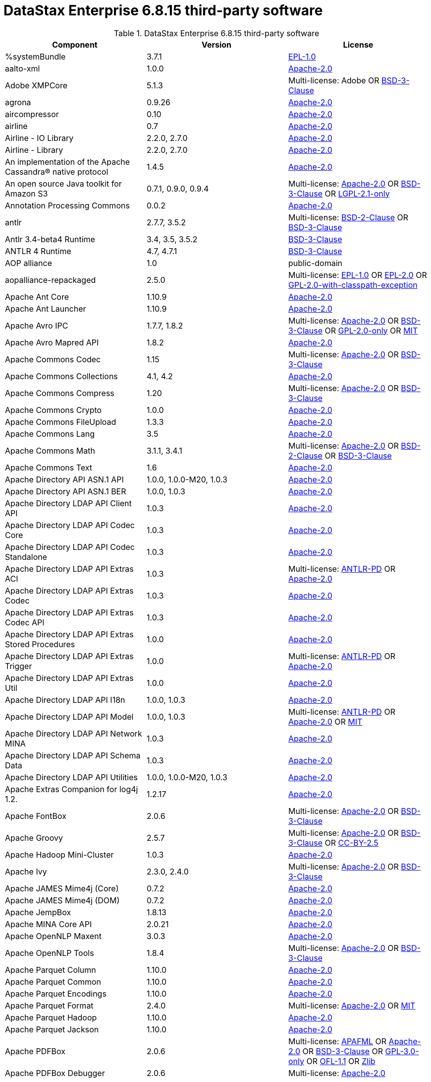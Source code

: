 = DataStax Enterprise 6.8.15 third-party software

//shortdesc: Third-party software licensed for DataStax Enterprise 6.8.15.

.DataStax Enterprise 6.8.15 third-party software
[cols=3*]
|===
|*Component* | *Version* | *License*

| %systemBundle
| 3.7.1
| https://spdx.org/licenses/EPL-1.0.html[EPL-1.0]

| aalto-xml
| 1.0.0
| https://spdx.org/licenses/Apache-2.0.html[Apache-2.0]

| Adobe XMPCore
| 5.1.3
| Multi-license: Adobe OR https://spdx.org/licenses/BSD-3-Clause.html[BSD-3-Clause]

| agrona
| 0.9.26
| https://spdx.org/licenses/Apache-2.0.html[Apache-2.0]

| aircompressor
| 0.10
| https://spdx.org/licenses/Apache-2.0.html[Apache-2.0]

| airline
| 0.7
| https://spdx.org/licenses/Apache-2.0.html[Apache-2.0]

| Airline - IO Library
| 2.2.0, 2.7.0
| https://spdx.org/licenses/Apache-2.0.html[Apache-2.0]

| Airline - Library
| 2.2.0, 2.7.0
| https://spdx.org/licenses/Apache-2.0.html[Apache-2.0]

| An implementation of the Apache Cassandra® native protocol
| 1.4.5
| https://spdx.org/licenses/Apache-2.0.html[Apache-2.0]

| An open source Java toolkit for Amazon S3
| 0.7.1, 0.9.0, 0.9.4
| Multi-license: https://spdx.org/licenses/Apache-2.0.html[Apache-2.0] OR https://spdx.org/licenses/BSD-3-Clause.html[BSD-3-Clause] OR https://spdx.org/licenses/LGPL-2.1-only.html[LGPL-2.1-only]

| Annotation Processing Commons
| 0.0.2
| https://spdx.org/licenses/Apache-2.0.html[Apache-2.0]

| antlr
| 2.7.7, 3.5.2
| Multi-license: https://spdx.org/licenses/BSD-2-Clause.html[BSD-2-Clause] OR https://spdx.org/licenses/BSD-3-Clause.html[BSD-3-Clause]

| Antlr 3.4-beta4 Runtime
| 3.4, 3.5, 3.5.2
| https://spdx.org/licenses/BSD-3-Clause.html[BSD-3-Clause]

| ANTLR 4 Runtime
| 4.7, 4.7.1
| https://spdx.org/licenses/BSD-3-Clause.html[BSD-3-Clause]

| AOP alliance
| 1.0
| public-domain

| aopalliance-repackaged
| 2.5.0
| Multi-license: https://spdx.org/licenses/EPL-1.0.html[EPL-1.0] OR https://spdx.org/licenses/EPL-2.0.html[EPL-2.0] OR https://spdx.org/licenses/GPL-2.0-with-classpath-exception.html[GPL-2.0-with-classpath-exception]

| Apache Ant Core
| 1.10.9
| https://spdx.org/licenses/Apache-2.0.html[Apache-2.0]

| Apache Ant Launcher
| 1.10.9
| https://spdx.org/licenses/Apache-2.0.html[Apache-2.0]

| Apache Avro IPC
| 1.7.7, 1.8.2
| Multi-license: https://spdx.org/licenses/Apache-2.0.html[Apache-2.0] OR https://spdx.org/licenses/BSD-3-Clause.html[BSD-3-Clause] OR https://spdx.org/licenses/GPL-2.0-only.html[GPL-2.0-only] OR https://spdx.org/licenses/MIT.html[MIT]

| Apache Avro Mapred API
| 1.8.2
| https://spdx.org/licenses/Apache-2.0.html[Apache-2.0]

| Apache Commons Codec
| 1.15
| Multi-license: https://spdx.org/licenses/Apache-2.0.html[Apache-2.0] OR https://spdx.org/licenses/BSD-3-Clause.html[BSD-3-Clause]

| Apache Commons Collections
| 4.1, 4.2
| https://spdx.org/licenses/Apache-2.0.html[Apache-2.0]

| Apache Commons Compress
| 1.20
| Multi-license: https://spdx.org/licenses/Apache-2.0.html[Apache-2.0] OR https://spdx.org/licenses/BSD-3-Clause.html[BSD-3-Clause]

| Apache Commons Crypto
| 1.0.0
| https://spdx.org/licenses/Apache-2.0.html[Apache-2.0]

| Apache Commons FileUpload
| 1.3.3
| https://spdx.org/licenses/Apache-2.0.html[Apache-2.0]

| Apache Commons Lang
| 3.5
| https://spdx.org/licenses/Apache-2.0.html[Apache-2.0]

| Apache Commons Math
| 3.1.1, 3.4.1
| Multi-license: https://spdx.org/licenses/Apache-2.0.html[Apache-2.0] OR https://spdx.org/licenses/BSD-2-Clause.html[BSD-2-Clause] OR https://spdx.org/licenses/BSD-3-Clause.html[BSD-3-Clause]

| Apache Commons Text
| 1.6
| https://spdx.org/licenses/Apache-2.0.html[Apache-2.0]

| Apache Directory API ASN.1 API
| 1.0.0, 1.0.0-M20, 1.0.3
| https://spdx.org/licenses/Apache-2.0.html[Apache-2.0]

| Apache Directory API ASN.1 BER
| 1.0.0, 1.0.3
| https://spdx.org/licenses/Apache-2.0.html[Apache-2.0]

| Apache Directory LDAP API Client API
| 1.0.3
| https://spdx.org/licenses/Apache-2.0.html[Apache-2.0]

| Apache Directory LDAP API Codec Core
| 1.0.3
| https://spdx.org/licenses/Apache-2.0.html[Apache-2.0]

| Apache Directory LDAP API Codec Standalone
| 1.0.3
| https://spdx.org/licenses/Apache-2.0.html[Apache-2.0]

| Apache Directory LDAP API Extras ACI
| 1.0.3
| Multi-license: https://spdx.org/licenses/ANTLR-PD.html[ANTLR-PD] OR https://spdx.org/licenses/Apache-2.0.html[Apache-2.0]

| Apache Directory LDAP API Extras Codec
| 1.0.3
| https://spdx.org/licenses/Apache-2.0.html[Apache-2.0]

| Apache Directory LDAP API Extras Codec API
| 1.0.3
| https://spdx.org/licenses/Apache-2.0.html[Apache-2.0]

| Apache Directory LDAP API Extras Stored Procedures
| 1.0.0
| https://spdx.org/licenses/Apache-2.0.html[Apache-2.0]

| Apache Directory LDAP API Extras Trigger
| 1.0.0
| Multi-license: https://spdx.org/licenses/ANTLR-PD.html[ANTLR-PD] OR https://spdx.org/licenses/Apache-2.0.html[Apache-2.0]

| Apache Directory LDAP API Extras Util
| 1.0.0
| https://spdx.org/licenses/Apache-2.0.html[Apache-2.0]

| Apache Directory LDAP API I18n
| 1.0.0, 1.0.3
| https://spdx.org/licenses/Apache-2.0.html[Apache-2.0]

| Apache Directory LDAP API Model
| 1.0.0, 1.0.3
| Multi-license: https://spdx.org/licenses/ANTLR-PD.html[ANTLR-PD] OR https://spdx.org/licenses/Apache-2.0.html[Apache-2.0] OR https://spdx.org/licenses/MIT.html[MIT]

| Apache Directory LDAP API Network MINA
| 1.0.3
| https://spdx.org/licenses/Apache-2.0.html[Apache-2.0]

| Apache Directory LDAP API Schema Data
| 1.0.3
| https://spdx.org/licenses/Apache-2.0.html[Apache-2.0]

| Apache Directory LDAP API Utilities
| 1.0.0, 1.0.0-M20, 1.0.3
| https://spdx.org/licenses/Apache-2.0.html[Apache-2.0]

| Apache Extras Companion for log4j 1.2.
| 1.2.17
| https://spdx.org/licenses/Apache-2.0.html[Apache-2.0]

| Apache FontBox
| 2.0.6
| Multi-license: https://spdx.org/licenses/Apache-2.0.html[Apache-2.0] OR https://spdx.org/licenses/BSD-3-Clause.html[BSD-3-Clause]

| Apache Groovy
| 2.5.7
| Multi-license: https://spdx.org/licenses/Apache-2.0.html[Apache-2.0] OR https://spdx.org/licenses/BSD-3-Clause.html[BSD-3-Clause] OR https://spdx.org/licenses/CC-BY-2.5.html[CC-BY-2.5]

| Apache Hadoop Mini-Cluster
| 1.0.3
| https://spdx.org/licenses/Apache-2.0.html[Apache-2.0]

| Apache Ivy
| 2.3.0, 2.4.0
| Multi-license: https://spdx.org/licenses/Apache-2.0.html[Apache-2.0] OR https://spdx.org/licenses/BSD-3-Clause.html[BSD-3-Clause]

| Apache JAMES Mime4j (Core)
| 0.7.2
| https://spdx.org/licenses/Apache-2.0.html[Apache-2.0]

| Apache JAMES Mime4j (DOM)
| 0.7.2
| https://spdx.org/licenses/Apache-2.0.html[Apache-2.0]

| Apache JempBox
| 1.8.13
| https://spdx.org/licenses/Apache-2.0.html[Apache-2.0]

| Apache MINA Core API
| 2.0.21
| https://spdx.org/licenses/Apache-2.0.html[Apache-2.0]

| Apache OpenNLP Maxent
| 3.0.3
| https://spdx.org/licenses/Apache-2.0.html[Apache-2.0]

| Apache OpenNLP Tools
| 1.8.4
| Multi-license: https://spdx.org/licenses/Apache-2.0.html[Apache-2.0] OR https://spdx.org/licenses/BSD-3-Clause.html[BSD-3-Clause]

| Apache Parquet Column
| 1.10.0
| https://spdx.org/licenses/Apache-2.0.html[Apache-2.0]

| Apache Parquet Common
| 1.10.0
| https://spdx.org/licenses/Apache-2.0.html[Apache-2.0]

| Apache Parquet Encodings
| 1.10.0
| https://spdx.org/licenses/Apache-2.0.html[Apache-2.0]

| Apache Parquet Format
| 2.4.0
| Multi-license: https://spdx.org/licenses/Apache-2.0.html[Apache-2.0] OR https://spdx.org/licenses/MIT.html[MIT]

| Apache Parquet Hadoop
| 1.10.0
| https://spdx.org/licenses/Apache-2.0.html[Apache-2.0]

| Apache Parquet Jackson
| 1.10.0
| https://spdx.org/licenses/Apache-2.0.html[Apache-2.0]

| Apache PDFBox
| 2.0.6
| Multi-license: https://spdx.org/licenses/APAFML.html[APAFML] OR https://spdx.org/licenses/Apache-2.0.html[Apache-2.0] OR https://spdx.org/licenses/BSD-3-Clause.html[BSD-3-Clause] OR https://spdx.org/licenses/GPL-3.0-only.html[GPL-3.0-only] OR https://spdx.org/licenses/OFL-1.1.html[OFL-1.1] OR https://spdx.org/licenses/Zlib.html[Zlib]

| Apache PDFBox Debugger
| 2.0.6
| Multi-license: https://spdx.org/licenses/Apache-2.0.html[Apache-2.0]

| Apache PDFBox tools
| 2.0.6
| https://spdx.org/licenses/Apache-2.0.html[Apache-2.0]

| Apache SIS common storage
| 0.8
| https://spdx.org/licenses/Apache-2.0.html[Apache-2.0]

| Apache SIS features
| 0.8
| Multi-license: https://spdx.org/licenses/Apache-2.0.html[Apache-2.0] OR https://spdx.org/licenses/BSD-3-Clause.html[BSD-3-Clause]

| Apache SIS metadata
| 0.8
| https://spdx.org/licenses/Apache-2.0.html[Apache-2.0]

| Apache SIS netCDF storage
| 0.8
| https://spdx.org/licenses/Apache-2.0.html[Apache-2.0]

| Apache SIS referencing
| 0.8
| https://spdx.org/licenses/Apache-2.0.html[Apache-2.0]

| Apache SIS utilities
| 0.8
| https://spdx.org/licenses/Apache-2.0.html[Apache-2.0]

| Apache Thrift
| 0.9.3
| https://spdx.org/licenses/Apache-2.0.html[Apache-2.0]

| Apache Tika core
| 1.25
| https://spdx.org/licenses/Apache-2.0.html[Apache-2.0]

| Apache Tika plugin for Ogg, Vorbis and FLAC
| 0.8
| https://spdx.org/licenses/Apache-2.0.html[Apache-2.0]

| Apache Velocity
| 1.7
| https://spdx.org/licenses/Apache-2.0.html[Apache-2.0]

| Apache XBean :: ASM 6 shaded (repackaged)
| 4.8
| Multi-license: https://spdx.org/licenses/Apache-2.0.html[Apache-2.0] OR https://spdx.org/licenses/BSD-3-Clause.html[BSD-3-Clause]

| Apache ZooKeeper - Server
| 3.4.6
| https://spdx.org/licenses/Apache-2.0.html[Apache-2.0]

| ApacheDS AdministrativePoint Interceptor
| 2.0.0-M24
| https://spdx.org/licenses/Apache-2.0.html[Apache-2.0]

| ApacheDS Authentication Interceptor
| 2.0.0-M24
| https://spdx.org/licenses/Apache-2.0.html[Apache-2.0]

| ApacheDS Authorization Interceptor
| 2.0.0-M24
| https://spdx.org/licenses/Apache-2.0.html[Apache-2.0]

| ApacheDS ChangeLog Interceptor
| 2.0.0-M24
| https://spdx.org/licenses/Apache-2.0.html[Apache-2.0]

| ApacheDS Collective Attribute Interceptor
| 2.0.0-M24
| https://spdx.org/licenses/Apache-2.0.html[Apache-2.0]

| ApacheDS Core
| 2.0.0-M24
| https://spdx.org/licenses/Apache-2.0.html[Apache-2.0]

| ApacheDS Core Annotations
| 2.0.0-M24
| https://spdx.org/licenses/Apache-2.0.html[Apache-2.0]

| ApacheDS Core API
| 2.0.0-M24
| https://spdx.org/licenses/Apache-2.0.html[Apache-2.0]

| ApacheDS Core AVL
| 2.0.0-M24
| https://spdx.org/licenses/Apache-2.0.html[Apache-2.0]

| ApacheDS Core Constants
| 2.0.0-M24
| https://spdx.org/licenses/Apache-2.0.html[Apache-2.0]

| ApacheDS Core Integration
| 2.0.0-M24
| https://spdx.org/licenses/Apache-2.0.html[Apache-2.0]

| ApacheDS Core JNDI
| 2.0.0-M24
| https://spdx.org/licenses/Apache-2.0.html[Apache-2.0]

| ApacheDS Core Shared
| 2.0.0-M24
| https://spdx.org/licenses/Apache-2.0.html[Apache-2.0]

| ApacheDS DirectoryService-WebApp bridge
| 2.0.0-M24
| https://spdx.org/licenses/Apache-2.0.html[Apache-2.0]

| ApacheDS Event Interceptor
| 2.0.0-M24
| https://spdx.org/licenses/Apache-2.0.html[Apache-2.0]

| ApacheDS Exception Interceptor
| 2.0.0-M24
| https://spdx.org/licenses/Apache-2.0.html[Apache-2.0]

| ApacheDS Generalized (X) DBM Partition
| 2.0.0-M24
| https://spdx.org/licenses/Apache-2.0.html[Apache-2.0]

| ApacheDS I18n
| 2.0.0-M15, 2.0.0-M24
| https://spdx.org/licenses/Apache-2.0.html[Apache-2.0]

| ApacheDS Interceptor to increment numeric attributes
| 2.0.0-M24
| https://spdx.org/licenses/Apache-2.0.html[Apache-2.0]

| ApacheDS Interceptors for Kerberos
| 2.0.0-M24
| https://spdx.org/licenses/Apache-2.0.html[Apache-2.0]

| ApacheDS JDBM Original Implementation
| 2.0.0-M3
| Multi-license: https://spdx.org/licenses/Apache-2.0.html[Apache-2.0] OR https://spdx.org/licenses/BSD-3-Clause.html[BSD-3-Clause]

| ApacheDS JDBM Partition
| 2.0.0-M24
| https://spdx.org/licenses/Apache-2.0.html[Apache-2.0]

| ApacheDS Jetty HTTP Server Integration
| 2.0.0-M24
| https://spdx.org/licenses/Apache-2.0.html[Apache-2.0]

| ApacheDS Journal Interceptor
| 2.0.0-M24
| https://spdx.org/licenses/Apache-2.0.html[Apache-2.0]

| ApacheDS LDIF Partition
| 2.0.0-M24
| https://spdx.org/licenses/Apache-2.0.html[Apache-2.0]

| ApacheDS Mavibot Partition
| 2.0.0-M24
| https://spdx.org/licenses/Apache-2.0.html[Apache-2.0]

| ApacheDS MVCC BTree implementation
| 1.0.0-M8
| https://spdx.org/licenses/Apache-2.0.html[Apache-2.0]

| ApacheDS Normalization Interceptor
| 2.0.0-M24
| https://spdx.org/licenses/Apache-2.0.html[Apache-2.0]

| ApacheDS Operational Attribute Interceptor
| 2.0.0-M24
| https://spdx.org/licenses/Apache-2.0.html[Apache-2.0]

| ApacheDS Password Hashing Interceptor
| 2.0.0-M24
| https://spdx.org/licenses/Apache-2.0.html[Apache-2.0]

| ApacheDS Protocol Dhcp
| 2.0.0-M24
| https://spdx.org/licenses/Apache-2.0.html[Apache-2.0]

| ApacheDS Protocol Dns
| 2.0.0-M24
| https://spdx.org/licenses/Apache-2.0.html[Apache-2.0]

| ApacheDS Protocol Kerberos
| 2.0.0-M24
| https://spdx.org/licenses/Apache-2.0.html[Apache-2.0]

| ApacheDS Protocol Kerberos Codec
| 2.0.0-M15, 2.0.0-M24
| https://spdx.org/licenses/Apache-2.0.html[Apache-2.0]

| ApacheDS Protocol Ldap
| 2.0.0-M24
| https://spdx.org/licenses/Apache-2.0.html[Apache-2.0]

| ApacheDS Protocol Ntp
| 2.0.0-M24
| https://spdx.org/licenses/Apache-2.0.html[Apache-2.0]

| ApacheDS Protocol Shared
| 2.0.0-M24
| https://spdx.org/licenses/Apache-2.0.html[Apache-2.0]

| ApacheDS Referral Interceptor
| 2.0.0-M24
| https://spdx.org/licenses/Apache-2.0.html[Apache-2.0]

| ApacheDS Schema Interceptor
| 2.0.0-M24
| https://spdx.org/licenses/Apache-2.0.html[Apache-2.0]

| Apacheds Server Annotations
| 2.0.0-M24
| https://spdx.org/licenses/Apache-2.0.html[Apache-2.0]

| ApacheDS Server Config
| 2.0.0-M24
| https://spdx.org/licenses/Apache-2.0.html[Apache-2.0]

| ApacheDS Service Builder
| 2.0.0-M24
| https://spdx.org/licenses/Apache-2.0.html[Apache-2.0]

| ApacheDS Subtree Interceptor
| 2.0.0-M24
| https://spdx.org/licenses/Apache-2.0.html[Apache-2.0]

| ApacheDS Test Framework
| 2.0.0-M24
| https://spdx.org/licenses/Apache-2.0.html[Apache-2.0]

| ApacheDS Triggers Interceptor
| 2.0.0-M24
| https://spdx.org/licenses/Apache-2.0.html[Apache-2.0]

| Arrow Format
| 0.10.0
| https://spdx.org/licenses/Apache-2.0.html[Apache-2.0]

| Arrow Memory
| 0.10.0
| https://spdx.org/licenses/Apache-2.0.html[Apache-2.0]

| Arrow Vectors
| 0.10.0
| https://spdx.org/licenses/Apache-2.0.html[Apache-2.0]

| asm
| 3.1, 7.0
| Multi-license: https://spdx.org/licenses/BSD-2-Clause.html[BSD-2-Clause] OR https://spdx.org/licenses/BSD-3-Clause.html[BSD-3-Clause]

| ASM based accessors helper used by json-smart
| 1.2
| https://spdx.org/licenses/Apache-2.0.html[Apache-2.0]

| ASM Commons
| 7.0
| Multi-license: https://spdx.org/licenses/BSD-2-Clause.html[BSD-2-Clause] OR https://spdx.org/licenses/BSD-3-Clause.html[BSD-3-Clause]

| ASM Tree
| 7.0
| Multi-license: https://spdx.org/licenses/BSD-2-Clause.html[BSD-2-Clause] OR https://spdx.org/licenses/BSD-3-Clause.html[BSD-3-Clause]

| asm-analysis
| 7.0
| Multi-license: https://spdx.org/licenses/BSD-2-Clause.html[BSD-2-Clause] OR https://spdx.org/licenses/BSD-3-Clause.html[BSD-3-Clause]

| asm-util
| 7.0
| Multi-license: https://spdx.org/licenses/BSD-2-Clause.html[BSD-2-Clause] OR https://spdx.org/licenses/BSD-3-Clause.html[BSD-3-Clause]

| Async Logback appender implementation
| 3.1.6.RELEASE
| https://spdx.org/licenses/Apache-2.0.html[Apache-2.0]

| asyncutil
| 0.1.0
| https://spdx.org/licenses/Apache-2.0.html[Apache-2.0]

| Auto Common Libraries
| 0.6
| https://spdx.org/licenses/Apache-2.0.html[Apache-2.0]

| AutoFactory
| 1.0-beta5
| https://spdx.org/licenses/Apache-2.0.html[Apache-2.0]

| Automaton
| 1.11-8
| https://spdx.org/licenses/BSD-3-Clause.html[BSD-3-Clause]

| AutoValue Processor
| 1.5, 1.5.1
| https://spdx.org/licenses/Apache-2.0.html[Apache-2.0]

| avro
| 1.7.4, 1.8.2
| https://spdx.org/licenses/Apache-2.0.html[Apache-2.0]

| Awaitility
| 3.1.2
| https://spdx.org/licenses/Apache-2.0.html[Apache-2.0]

| AWS Java SDK for Amazon S3
| 1.11.647
| https://spdx.org/licenses/Apache-2.0.html[Apache-2.0]

| AWS Java SDK for AWS KMS
| 1.11.647
| https://spdx.org/licenses/Apache-2.0.html[Apache-2.0]

| AWS Java SDK for AWS STS
| 1.11.647
| https://spdx.org/licenses/Apache-2.0.html[Apache-2.0]

| AWS SDK For Java
| 1.7.4
| Multi-license: https://spdx.org/licenses/Apache-2.0.html[Apache-2.0] OR https://spdx.org/licenses/JSON.html[JSON]

| AWS SDK for Java - Core
| 1.11.647
| https://spdx.org/licenses/Apache-2.0.html[Apache-2.0]

| base64
| 2.3.8
| Multi-license: https://spdx.org/licenses/GPL-2.0-only.html[GPL-2.0-only] OR https://spdx.org/licenses/MIT.html[MIT]

| Bean Validation API
| 1.1.0.Final, 2.0.1.Final
| https://spdx.org/licenses/Apache-2.0.html[Apache-2.0]

| Boilerpipe -- Boilerplate Removal and Fulltext Extraction from HTML pages
| 1.1.0
| https://spdx.org/licenses/Apache-2.0.html[Apache-2.0]

| BoneCP :: Core Library
| 0.8.0.RELEASE
| https://spdx.org/licenses/Apache-2.0.html[Apache-2.0]

| Bouncy Castle PKIX, CMS, EAC, TSP, PKCS, OCSP, CMP, and CRMF APIs
| 1.58
| Multi-license: public-domain OR unknown

| Bouncy Castle Provider
| 1.58
| Multi-license: https://spdx.org/licenses/MIT.html[MIT]

| breeze
| 0.13.2
| Multi-license: https://spdx.org/licenses/Apache-2.0.html[Apache-2.0] OR https://spdx.org/licenses/BSD-3-Clause.html[BSD-3-Clause]

| breeze-macros
| 0.13.2
| Multi-license: https://spdx.org/licenses/Apache-2.0.html[Apache-2.0] OR https://spdx.org/licenses/BSD-3-Clause.html[BSD-3-Clause]

| btf
| 1.3
| Multi-license: https://spdx.org/licenses/Apache-2.0.html[Apache-2.0] OR https://spdx.org/licenses/LGPL-3.0-only.html[LGPL-3.0-only]

| builder
| 2.8.3
| https://spdx.org/licenses/Apache-2.0.html[Apache-2.0]

| Byte Buddy (without dependencies)
| 1.9.7
| Multi-license: https://spdx.org/licenses/Apache-2.0.html[Apache-2.0] OR https://spdx.org/licenses/BSD-3-Clause.html[BSD-3-Clause]

| Byte Buddy agent
| 1.9.7
| https://spdx.org/licenses/Apache-2.0.html[Apache-2.0]

| byteman
| 4.0.7
| Multi-license: https://spdx.org/licenses/BSD-3-Clause.html[BSD-3-Clause] OR https://spdx.org/licenses/LGPL-2.1-only.html[LGPL-2.1-only] OR https://spdx.org/licenses/LGPL-2.1-or-later.html[LGPL-2.1-or-later]

| byteman-bmunit
| 4.0.7
| Multi-license: https://spdx.org/licenses/LGPL-2.1-only.html[LGPL-2.1-only] OR https://spdx.org/licenses/LGPL-2.1-or-later.html[LGPL-2.1-or-later]

| byteman-install
| 4.0.7
| Multi-license: https://spdx.org/licenses/LGPL-2.1-only.html[LGPL-2.1-only] OR https://spdx.org/licenses/LGPL-2.1-or-later.html[LGPL-2.1-or-later]

| byteman-submit
| 4.0.7
| Multi-license: https://spdx.org/licenses/LGPL-2.1-only.html[LGPL-2.1-only] OR https://spdx.org/licenses/LGPL-2.1-or-later.html[LGPL-2.1-or-later]

| Caffeine cache
| 2.6.2
| https://spdx.org/licenses/Apache-2.0.html[Apache-2.0]

| Calcite Avatica
| 1.2.0-incubating
| https://spdx.org/licenses/Apache-2.0.html[Apache-2.0]

| Calcite Core
| 1.2.0-incubating
| https://spdx.org/licenses/Apache-2.0.html[Apache-2.0]

| Calcite Linq4j
| 1.2.0-incubating
| https://spdx.org/licenses/Apache-2.0.html[Apache-2.0]

| cglib
| 3.1, 3.2.9
| Multi-license: https://spdx.org/licenses/Apache-2.0.html[Apache-2.0] OR https://spdx.org/licenses/BSD-3-Clause.html[BSD-3-Clause] OR https://spdx.org/licenses/CPL-1.0.html[CPL-1.0]

| CGLIB
| 2.2.1-v20090111
| Multi-license: https://spdx.org/licenses/Apache-2.0.html[Apache-2.0] OR https://spdx.org/licenses/BSD-3-Clause.html[BSD-3-Clause]

| chill
| 0.9.3
| Multi-license: https://spdx.org/licenses/Apache-2.0.html[Apache-2.0] OR https://spdx.org/licenses/BSD-3-Clause.html[BSD-3-Clause]

| chill-java
| 0.9.3
| Multi-license: https://spdx.org/licenses/Apache-2.0.html[Apache-2.0]

| ClassGraph
| 4.6.32
| https://spdx.org/licenses/MIT.html[MIT]

| Commons BeanUtils Core
| 1.8.0
| https://spdx.org/licenses/Apache-2.0.html[Apache-2.0]

| Commons Compiler
| 3.0.0, 3.0.9
| Multi-license: https://spdx.org/licenses/BSD-2-Clause.html[BSD-2-Clause] OR https://spdx.org/licenses/BSD-3-Clause.html[BSD-3-Clause]

| Commons Configuration
| 1.10, 1.6
| https://spdx.org/licenses/Apache-2.0.html[Apache-2.0]

| Commons DBCP
| 1.4
| https://spdx.org/licenses/Apache-2.0.html[Apache-2.0]

| Commons Exec
| 1.3
| https://spdx.org/licenses/Apache-2.0.html[Apache-2.0]

| Commons Math
| 2.1
| Multi-license: https://spdx.org/licenses/Apache-2.0.html[Apache-2.0] OR https://spdx.org/licenses/BSD-2-Clause.html[BSD-2-Clause] OR https://spdx.org/licenses/BSD-3-Clause.html[BSD-3-Clause]

| Commons Pool
| 1.5.4, 1.6
| https://spdx.org/licenses/Apache-2.0.html[Apache-2.0]

| commons-beanutils
| 1.7.0, 1.9.4
| https://spdx.org/licenses/Apache-2.0.html[Apache-2.0]

| commons-cli
| 1.3.1
| https://spdx.org/licenses/Apache-2.0.html[Apache-2.0]

| commons-collections
| 3.2.2
| https://spdx.org/licenses/Apache-2.0.html[Apache-2.0]

| commons-httpclient
| 3.1
| Multi-license: https://spdx.org/licenses/Apache-2.0.html[Apache-2.0] OR https://spdx.org/licenses/LGPL-2.0-or-later.html[LGPL-2.0-or-later]

| commons-io
| 2.5
| https://spdx.org/licenses/Apache-2.0.html[Apache-2.0]

| compiler
| 0.9.6
| https://spdx.org/licenses/Apache-2.0.html[Apache-2.0]

| Concurrent-Trees
| 2.4.0
| https://spdx.org/licenses/Apache-2.0.html[Apache-2.0]

| config
| 1.3.0, 1.3.1
| Multi-license: https://spdx.org/licenses/Apache-2.0.html[Apache-2.0] OR https://spdx.org/licenses/JSON.html[JSON]

| core
| 1.1.1, 1.1.2, 2.3.2
| Multi-license: https://spdx.org/licenses/Apache-2.0.html[Apache-2.0] OR https://spdx.org/licenses/BSD-3-Clause.html[BSD-3-Clause]

| Core File Systems
| 1.3.100
| https://spdx.org/licenses/EPL-1.0.html[EPL-1.0]

| Core Resource Management
| 3.7.100
| https://spdx.org/licenses/EPL-1.0.html[EPL-1.0]

| Curator Client
| 2.7.1
| https://spdx.org/licenses/Apache-2.0.html[Apache-2.0]

| Curator Framework
| 2.7.1
| https://spdx.org/licenses/Apache-2.0.html[Apache-2.0]

| Curator Recipes
| 2.7.1
| https://spdx.org/licenses/Apache-2.0.html[Apache-2.0]

| curvesapi
| 1.04
| Multi-license: https://spdx.org/licenses/Apache-2.0.html[Apache-2.0] OR https://spdx.org/licenses/BSD-2-Clause.html[BSD-2-Clause] OR https://spdx.org/licenses/BSD-3-Clause.html[BSD-3-Clause]

| Dagger
| 2.26
| https://spdx.org/licenses/Apache-2.0.html[Apache-2.0]

| Data Mapper for Jackson
| 1.9.13
| https://spdx.org/licenses/Apache-2.0.html[Apache-2.0]

| DataNucleus Core
| 3.2.10
| Multi-license: https://spdx.org/licenses/Apache-2.0.html[Apache-2.0] OR https://spdx.org/licenses/BSD-3-Clause.html[BSD-3-Clause]

| DataNucleus JDO API plugin
| 3.2.6
| https://spdx.org/licenses/Apache-2.0.html[Apache-2.0]

| DataNucleus RDBMS plugin
| 3.2.9
| https://spdx.org/licenses/Apache-2.0.html[Apache-2.0]

| DataStax Enterprise Java Driver - Core
| 2.1.1
| https://spdx.org/licenses/Apache-2.0.html[Apache-2.0]

| DataStax Java driver for Apache Cassandra(R) - core
| 4.1.0
| Multi-license: https://spdx.org/licenses/Apache-2.0.html[Apache-2.0] OR https://spdx.org/licenses/BSD-3-Clause.html[BSD-3-Clause]

| Derby Engine
| 10.12.1.1
| https://spdx.org/licenses/Apache-2.0.html[Apache-2.0]

| Digester
| 1.8
| https://spdx.org/licenses/Apache-2.0.html[Apache-2.0]

| Disruptor Framework
| 3.3.6
| https://spdx.org/licenses/Apache-2.0.html[Apache-2.0]

| dnsjava
| 2.1.8
| Multi-license: https://spdx.org/licenses/BSD-2-Clause.html[BSD-2-Clause] OR https://spdx.org/licenses/BSD-3-Clause.html[BSD-3-Clause] OR https://spdx.org/licenses/ISC.html[ISC] OR https://spdx.org/licenses/MIT.html[MIT]

| durian
| 3.4.0
| https://spdx.org/licenses/Apache-2.0.html[Apache-2.0]

| EasyMock
| 3.3.1
| https://spdx.org/licenses/Apache-2.0.html[Apache-2.0]

| Eclipse Compiler for Java(TM)
| 3.15.1
| Multi-license: https://spdx.org/licenses/EPL-1.0.html[EPL-1.0] OR https://spdx.org/licenses/EPL-2.0.html[EPL-2.0]

| Eclipse Core Commands
| 3.6.0
| https://spdx.org/licenses/EPL-1.0.html[EPL-1.0]

| Eclipse Equinox Appt
| 1.3.100
| https://spdx.org/licenses/EPL-1.0.html[EPL-1.0]

| ehcache
| 2.10.4
| Multi-license: https://spdx.org/licenses/Apache-2.0.html[Apache-2.0] OR https://spdx.org/licenses/BSD-3-Clause.html[BSD-3-Clause] OR https://spdx.org/licenses/CDDL-1.0.html[CDDL-1.0] OR https://spdx.org/licenses/CDDL-1.1.html[CDDL-1.1] OR https://spdx.org/licenses/EPL-1.0.html[EPL-1.0] OR https://spdx.org/licenses/GPL-2.0-only.html[GPL-2.0-only] OR https://spdx.org/licenses/GPL-2.0-with-classpath-exception.html[GPL-2.0-with-classpath-exception] OR https://spdx.org/licenses/MIT.html[MIT]

| eigenbase-properties
| 1.1.5
| https://spdx.org/licenses/Apache-2.0.html[Apache-2.0]

| EL
| 1.0
| Multi-license: https://spdx.org/licenses/Apache-1.1.html[Apache-1.1] OR https://spdx.org/licenses/Apache-2.0.html[Apache-2.0]

| Elephant Bird Hadoop Compatibility
| 4.3
| https://spdx.org/licenses/Apache-2.0.html[Apache-2.0]

| empty
| 1.0.0
| https://spdx.org/licenses/Apache-2.0.html[Apache-2.0]

| Esri Geometry API for Java
| 1.2.1
| https://spdx.org/licenses/Apache-2.0.html[Apache-2.0]

| exp4j
| 0.4.8
| https://spdx.org/licenses/Apache-2.0.html[Apache-2.0]

| Expression Language
| 3.4.300
| https://spdx.org/licenses/EPL-1.0.html[EPL-1.0]

| Extension of the Apache Cassandra® native protocol for DataStax Enterprise
| 1.2.1
| unknown

| fastutil
| 6.5.7
| Multi-license: https://spdx.org/licenses/Apache-2.0.html[Apache-2.0] OR https://spdx.org/licenses/LGPL-2.1-only.html[LGPL-2.1-only] OR https://spdx.org/licenses/MIT.html[MIT]

| FindBugs-Annotations
| 2.0.1, 2.0.3
| Multi-license: https://spdx.org/licenses/LGPL-2.1-only.html[LGPL-2.1-only] OR https://spdx.org/licenses/LGPL-3.0-only.html[LGPL-3.0-only]

| FindBugs-jsr305
| 3.0.0
| https://spdx.org/licenses/Apache-2.0.html[Apache-2.0]

| FlatBuffers Java API
| 1.2.0-3f79e055
| https://spdx.org/licenses/Apache-2.0.html[Apache-2.0]

| Fortran to Java ARPACK
| 0.1
| Multi-license: https://spdx.org/licenses/BSD-2-Clause.html[BSD-2-Clause] OR https://spdx.org/licenses/BSD-3-Clause.html[BSD-3-Clause]

| futures
| 3.3.0
| https://spdx.org/licenses/Python-2.0.html[Python-2.0]

| GeoAPI
| 3.0.1
| https://spdx.org/licenses/W3C.html[W3C]

| Google Guice - Core Library
| 3.0, 4.0
| https://spdx.org/licenses/Apache-2.0.html[Apache-2.0]

| Google Guice - Extensions - AssistedInject
| 4.0
| https://spdx.org/licenses/Apache-2.0.html[Apache-2.0]

| Google Guice - Extensions - MultiBindings
| 4.0
| https://spdx.org/licenses/Apache-2.0.html[Apache-2.0]

| Google Guice - Extensions - Servlet
| 3.0
| https://spdx.org/licenses/Apache-2.0.html[Apache-2.0]

| Google Java Format
| 1.1
| https://spdx.org/licenses/Apache-2.0.html[Apache-2.0]

| Graphite Integration for Metrics
| 3.1.5
| https://spdx.org/licenses/Apache-2.0.html[Apache-2.0]

| gremlin-scala
| 3.2.2.0
| https://spdx.org/licenses/Apache-2.0.html[Apache-2.0]

| Gson
| 2.2.4
| https://spdx.org/licenses/Apache-2.0.html[Apache-2.0]

| Guava: Google Core Libraries for Java
| 19.0
| Multi-license: https://spdx.org/licenses/Apache-2.0.html[Apache-2.0]

| hadoop-core
| 1.0.3
| https://spdx.org/licenses/Apache-2.0.html[Apache-2.0]

| hadoop-test
| 1.0.3
| https://spdx.org/licenses/Apache-2.0.html[Apache-2.0]

| Hamcrest Core
| 1.3
| BSD 3-Clause

| Hamcrest library
| 1.3
| BSD 3-Clause

| hazelcast
| 3.12.1
| Multi-license: https://spdx.org/licenses/Apache-2.0.html[Apache-2.0] OR https://spdx.org/licenses/BSD-3-Clause.html[BSD-3-Clause] OR https://spdx.org/licenses/EPL-1.0.html[EPL-1.0] OR https://spdx.org/licenses/GPL-2.0-or-later.html[GPL-2.0-or-later] OR https://spdx.org/licenses/LGPL-2.1-or-later.html[LGPL-2.1-or-later] OR https://spdx.org/licenses/MIT.html[MIT]

| hazelcast-client
| 3.12.1
| https://spdx.org/licenses/Apache-2.0.html[Apache-2.0]

| HdrHistogram
| 2.1.10
| Multi-license: https://spdx.org/licenses/BSD-2-Clause.html[BSD-2-Clause] OR https://spdx.org/licenses/BSD-3-Clause.html[BSD-3-Clause]

| High Performance Primitive Collections
| 0.7.1, 0.7.2, 0.7.3
| https://spdx.org/licenses/Apache-2.0.html[Apache-2.0]

| HK2 API module
| 2.5.0
| Multi-license: https://spdx.org/licenses/EPL-1.0.html[EPL-1.0] OR https://spdx.org/licenses/EPL-2.0.html[EPL-2.0] OR https://spdx.org/licenses/GPL-2.0-with-classpath-exception.html[GPL-2.0-with-classpath-exception]

| HK2 Implementation Utilities
| 2.5.0
| Multi-license: https://spdx.org/licenses/EPL-1.0.html[EPL-1.0] OR https://spdx.org/licenses/EPL-2.0.html[EPL-2.0] OR https://spdx.org/licenses/GPL-2.0-with-classpath-exception.html[GPL-2.0-with-classpath-exception]

| Hotspot compile command annotations
| 1.2.0
| https://spdx.org/licenses/Apache-2.0.html[Apache-2.0]

| hsqldb
| 1.8.0.10
| Multi-license: https://spdx.org/licenses/BSD-3-Clause.html[BSD-3-Clause]

| htrace-core
| 3.0.4, 3.1.0-incubating
| https://spdx.org/licenses/Apache-2.0.html[Apache-2.0]

| HttpClient
| 4.5.13, 4.5.5, 4.5.9
| https://spdx.org/licenses/Apache-2.0.html[Apache-2.0]

| HttpCore
| 4.1.2, 4.4.11, 4.4.13, 4.4.9
| https://spdx.org/licenses/Apache-2.0.html[Apache-2.0]

| HttpMime
| 4.5.5
| https://spdx.org/licenses/Apache-2.0.html[Apache-2.0]

| ICU4J
| 56.1
| Multi-license: https://spdx.org/licenses/BSD-3-Clause.html[BSD-3-Clause] OR https://spdx.org/licenses/SPL-1.0.html[SPL-1.0]

| IntelliJ IDEA annotations
| 9.0
| https://spdx.org/licenses/Apache-2.0.html[Apache-2.0]

| ion-java
| 1.0.2
| https://spdx.org/licenses/Apache-2.0.html[Apache-2.0]

| ipython
| None
| Multi-license: https://spdx.org/licenses/BSD-3-Clause.html[BSD-3-Clause] OR https://spdx.org/licenses/Python-2.0.html[Python-2.0]

| ipywidgets
| 8.0.0a5
| https://spdx.org/licenses/BSD-3-Clause.html[BSD-3-Clause]

| ISO Parser
| 1.1.18
| Multi-license: https://spdx.org/licenses/Apache-2.0.html[Apache-2.0] OR https://spdx.org/licenses/GPL-2.0-only.html[GPL-2.0-only] OR https://spdx.org/licenses/LGPL-2.1-only.html[LGPL-2.1-only] OR https://spdx.org/licenses/MIT.html[MIT] OR https://spdx.org/licenses/MS-PL.html[MS-PL]

| istack common utility code runtime
| 3.0.8
| Multi-license: https://spdx.org/licenses/BSD-3-Clause.html[BSD-3-Clause] OR https://spdx.org/licenses/PHP-3.01.html[PHP-3.01]

| Jackcess
| 2.1.8
| https://spdx.org/licenses/Apache-2.0.html[Apache-2.0]

| Jackcess Encrypt
| 2.1.1
| https://spdx.org/licenses/Apache-2.0.html[Apache-2.0]

| Jackson dataformat: CBOR
| 2.6.7
| https://spdx.org/licenses/Apache-2.0.html[Apache-2.0]

| Jackson dataformat: Smile
| 2.7.9
| https://spdx.org/licenses/Apache-2.0.html[Apache-2.0]

| Jackson datatype: JSR310
| 2.10.0, 2.10.1
| https://spdx.org/licenses/Apache-2.0.html[Apache-2.0]

| Jackson Integration for Metrics
| 3.2.6
| https://spdx.org/licenses/Apache-2.0.html[Apache-2.0]

| Jackson module: Old JAXB Annotations (javax.xml.bind)
| 2.10.1, 2.11.4
| https://spdx.org/licenses/Apache-2.0.html[Apache-2.0]

| Jackson module: Paranamer
| 2.10.0, 2.7.9
| https://spdx.org/licenses/Apache-2.0.html[Apache-2.0]

| Jackson-annotations
| 2.10.0
| https://spdx.org/licenses/Apache-2.0.html[Apache-2.0]

| Jackson-core
| 2.10.0
| https://spdx.org/licenses/Apache-2.0.html[Apache-2.0]

| jackson-coreutils
| 2.0
| Multi-license: https://spdx.org/licenses/Apache-2.0.html[Apache-2.0] OR https://spdx.org/licenses/LGPL-3.0-only.html[LGPL-3.0-only]

| jackson-databind
| 2.10.5.1
| https://spdx.org/licenses/Apache-2.0.html[Apache-2.0]

| jackson-dataformat-msgpack
| 0.8.16
| https://spdx.org/licenses/Apache-2.0.html[Apache-2.0]

| Jackson-dataformat-XML
| 2.10.1
| https://spdx.org/licenses/Apache-2.0.html[Apache-2.0]

| Jackson-dataformat-YAML
| 2.9.8
| https://spdx.org/licenses/Apache-2.0.html[Apache-2.0]

| Jackson-datatype-Guava
| 2.10.0
| https://spdx.org/licenses/Apache-2.0.html[Apache-2.0]

| Jackson-datatype-jdk8
| 2.10.0
| https://spdx.org/licenses/Apache-2.0.html[Apache-2.0]

| Jackson-JAXRS: base
| 2.11.4
| https://spdx.org/licenses/Apache-2.0.html[Apache-2.0]

| Jackson-JAXRS: JSON
| 2.11.4
| https://spdx.org/licenses/Apache-2.0.html[Apache-2.0]

| jackson-module-scala
| 2.10.0, 2.6.7.1
| https://spdx.org/licenses/Apache-2.0.html[Apache-2.0]

| Jakarta Activation
| 1.2.1
| Multi-license: https://spdx.org/licenses/BSD-3-Clause.html[BSD-3-Clause] OR https://spdx.org/licenses/PHP-3.01.html[PHP-3.01]

| Jakarta Activation API
| 1.2.1
| Multi-license: https://spdx.org/licenses/BSD-3-Clause.html[BSD-3-Clause] OR https://spdx.org/licenses/PHP-3.01.html[PHP-3.01]

| Jakarta Bean Validation API
| 2.0.2
| https://spdx.org/licenses/Apache-2.0.html[Apache-2.0]

| Jakarta Commons/Net
| 1.4.1, 3.1
| Multi-license: https://spdx.org/licenses/Apache-1.1.html[Apache-1.1] OR https://spdx.org/licenses/Apache-2.0.html[Apache-2.0] OR https://spdx.org/licenses/NTP.html[NTP]

| Jakarta XML Binding API
| 2.3.2
| Multi-license: https://spdx.org/licenses/BSD-3-Clause.html[BSD-3-Clause] OR https://spdx.org/licenses/PHP-3.01.html[PHP-3.01]

| jakarta.annotation-api
| 1.3.4
| Multi-license: https://spdx.org/licenses/EPL-1.0.html[EPL-1.0] OR https://spdx.org/licenses/EPL-2.0.html[EPL-2.0] OR https://spdx.org/licenses/GPL-2.0-with-classpath-exception.html[GPL-2.0-with-classpath-exception] OR https://spdx.org/licenses/GPL-3.0-only.html[GPL-3.0-only]

| jakarta.inject
| 2.5.0
| Multi-license: https://spdx.org/licenses/Apache-2.0.html[Apache-2.0] OR https://spdx.org/licenses/EPL-1.0.html[EPL-1.0] OR https://spdx.org/licenses/EPL-2.0.html[EPL-2.0] OR https://spdx.org/licenses/GPL-2.0-with-classpath-exception.html[GPL-2.0-with-classpath-exception]

| Janino
| 3.0.0, 3.0.9
| Multi-license: https://spdx.org/licenses/BSD-2-Clause.html[BSD-2-Clause] OR https://spdx.org/licenses/BSD-3-Clause.html[BSD-3-Clause]

| jansi
| 1.11
| https://spdx.org/licenses/Apache-2.0.html[Apache-2.0]

| Java Agent for Memory Measurements
| 0.3.3
| https://spdx.org/licenses/Apache-2.0.html[Apache-2.0]

| Java Architecture for XML Binding 2.3
| 1.0.1.Final
| Multi-license: https://spdx.org/licenses/CDDL-1.1.html[CDDL-1.1] OR https://spdx.org/licenses/GPL-2.0-only.html[GPL-2.0-only] OR https://spdx.org/licenses/GPL-2.0-with-classpath-exception.html[GPL-2.0-with-classpath-exception]

| Java Concurrency Tools Core Library
| 2.1.2
| https://spdx.org/licenses/Apache-2.0.html[Apache-2.0]

| Java Development Tools Core
| 3.10.0
| unknown

| Java Native Access
| 5.0.0
| Multi-license: https://spdx.org/licenses/Apache-2.0.html[Apache-2.0] OR https://spdx.org/licenses/LGPL-2.1-only.html[LGPL-2.1-only]

| Java Native Access Platform
| 5.0.0
| Multi-license: https://spdx.org/licenses/Apache-2.0.html[Apache-2.0] OR https://spdx.org/licenses/LGPL-2.1-only.html[LGPL-2.1-only]

| Java Servlet 4.0 API
| 2.0.0.Final
| Multi-license: https://spdx.org/licenses/Apache-2.0.html[Apache-2.0] OR https://spdx.org/licenses/EPL-1.0.html[EPL-1.0] OR https://spdx.org/licenses/EPL-2.0.html[EPL-2.0] OR https://spdx.org/licenses/GPL-2.0-with-classpath-exception.html[GPL-2.0-with-classpath-exception] OR https://spdx.org/licenses/GPL-3.0-only.html[GPL-3.0-only]

| Java Servlet API
| 3.1.0
| Multi-license: https://spdx.org/licenses/Apache-2.0.html[Apache-2.0] OR https://spdx.org/licenses/CDDL-1.1.html[CDDL-1.1] OR https://spdx.org/licenses/GPL-2.0-only.html[GPL-2.0-only] OR https://spdx.org/licenses/GPL-2.0-with-classpath-exception.html[GPL-2.0-with-classpath-exception]

| Java Transaction API
| 1.1
| https://spdx.org/licenses/CDDL-1.1.html[CDDL-1.1]

| Java UUID Generator
| 3.1.3
| https://spdx.org/licenses/Apache-2.0.html[Apache-2.0]

| Java WordNet Library
| 1.3.3
| https://spdx.org/licenses/BSD-3-Clause.html[BSD-3-Clause]

| java-libpst
| 0.8.1
| Multi-license: https://spdx.org/licenses/Apache-2.0.html[Apache-2.0] OR https://spdx.org/licenses/LGPL-3.0-only.html[LGPL-3.0-only]

| java-xmlbuilder
| 0.4, 1.2
| Multi-license: https://spdx.org/licenses/Apache-2.0.html[Apache-2.0]

| JavaBeans(TM) Activation Framework
| 1.1, 1.1.1
| Multi-license: https://spdx.org/licenses/CDDL-1.1.html[CDDL-1.1] OR https://spdx.org/licenses/GPL-2.0-only.html[GPL-2.0-only] OR https://spdx.org/licenses/GPL-2.0-with-classpath-exception.html[GPL-2.0-with-classpath-exception]

| JavaEWAH
| 0.3.2
| https://spdx.org/licenses/Apache-2.0.html[Apache-2.0]

| JavaMail API
| 1.6.1
| Multi-license: https://spdx.org/licenses/CDDL-1.1.html[CDDL-1.1] OR https://spdx.org/licenses/GPL-2.0-only.html[GPL-2.0-only] OR https://spdx.org/licenses/GPL-2.0-with-classpath-exception.html[GPL-2.0-with-classpath-exception]

| JavaMail API jar
| 1.6.2
| Multi-license: https://spdx.org/licenses/CDDL-1.1.html[CDDL-1.1] OR https://spdx.org/licenses/GPL-2.0-only.html[GPL-2.0-only] OR https://spdx.org/licenses/GPL-2.0-with-classpath-exception.html[GPL-2.0-with-classpath-exception]

| JavaPoet
| 1.8.0
| https://spdx.org/licenses/Apache-2.0.html[Apache-2.0]

| JavaServer Pages(TM) Specification
| 2.1
| Multi-license: https://spdx.org/licenses/Apache-1.1.html[Apache-1.1] OR https://spdx.org/licenses/Apache-2.0.html[Apache-2.0] OR https://spdx.org/licenses/CDDL-1.1.html[CDDL-1.1]

| JavaServlet(TM) Specification
| 2.5
| Multi-license: https://spdx.org/licenses/CDDL-1.1.html[CDDL-1.1] OR https://spdx.org/licenses/SPL-1.0.html[SPL-1.0]

| Javassist
| 3.22.0-CR2, 3.22.0-GA, 3.24.0-GA
| Multi-license: https://spdx.org/licenses/Apache-2.0.html[Apache-2.0] OR https://spdx.org/licenses/LGPL-2.1-only.html[LGPL-2.1-only] OR https://spdx.org/licenses/LGPL-2.1-or-later.html[LGPL-2.1-or-later] OR https://spdx.org/licenses/MPL-1.1.html[MPL-1.1] OR https://spdx.org/licenses/MPL-2.0.html[MPL-2.0]

| javatuples
| 1.2
| https://spdx.org/licenses/Apache-2.0.html[Apache-2.0]

| javax.annotation-api
| 1.3.2
| Multi-license: https://spdx.org/licenses/CDDL-1.1.html[CDDL-1.1] OR https://spdx.org/licenses/GPL-2.0-only.html[GPL-2.0-only] OR https://spdx.org/licenses/GPL-2.0-with-classpath-exception.html[GPL-2.0-with-classpath-exception]

| javax.inject
| 1
| https://spdx.org/licenses/Apache-2.0.html[Apache-2.0]

| javax.transaction-api
| 1.3
| Multi-license: https://spdx.org/licenses/CDDL-1.1.html[CDDL-1.1] OR https://spdx.org/licenses/GPL-2.0-only.html[GPL-2.0-only] OR https://spdx.org/licenses/GPL-2.0-with-classpath-exception.html[GPL-2.0-with-classpath-exception]

| javax.ws.rs-api
| 2.1.1, 2.1.5
| Multi-license: https://spdx.org/licenses/Apache-2.0.html[Apache-2.0] OR https://spdx.org/licenses/EPL-1.0.html[EPL-1.0] OR https://spdx.org/licenses/EPL-2.0.html[EPL-2.0] OR https://spdx.org/licenses/GPL-2.0-with-classpath-exception.html[GPL-2.0-with-classpath-exception] OR https://spdx.org/licenses/GPL-3.0-only.html[GPL-3.0-only]

| Javolution
| 5.5.1
| Multi-license: BSD-possibility OR Public-domain

| JAX-RS provider for JSON content type
| 1.8.3, 1.9.13
| Multi-license: https://spdx.org/licenses/Apache-2.0.html[Apache-2.0] OR https://spdx.org/licenses/LGPL-2.1-only.html[LGPL-2.1-only]

| JAXB Runtime
| 2.3.2
| Multi-license: https://spdx.org/licenses/BSD-3-Clause.html[BSD-3-Clause] OR https://spdx.org/licenses/PHP-3.01.html[PHP-3.01]

| jaxb-api
| 2.2.2, 2.3.0
| Multi-license: https://spdx.org/licenses/CDDL-1.0.html[CDDL-1.0] OR https://spdx.org/licenses/CDDL-1.1.html[CDDL-1.1] OR https://spdx.org/licenses/GPL-2.0-only.html[GPL-2.0-only] OR https://spdx.org/licenses/GPL-2.0-with-classpath-exception.html[GPL-2.0-with-classpath-exception] OR https://spdx.org/licenses/GPL-3.0-only.html[GPL-3.0-only] OR https://spdx.org/licenses/SPL-1.0.html[SPL-1.0]

| jaxb-impl
| 2.2.3-1
| Multi-license: https://spdx.org/licenses/BSD-3-Clause.html[BSD-3-Clause] OR https://spdx.org/licenses/CDDL-1.1.html[CDDL-1.1] OR https://spdx.org/licenses/GPL-2.0-only.html[GPL-2.0-only] OR https://spdx.org/licenses/GPL-2.0-with-classpath-exception.html[GPL-2.0-with-classpath-exception] OR https://spdx.org/licenses/GPL-3.0-only.html[GPL-3.0-only]

| jbool_expressions
| 1.14
| https://spdx.org/licenses/Apache-2.0.html[Apache-2.0]

| JBoss Jakarta Annotations API
| 2.0.1.Final
| Multi-license: https://spdx.org/licenses/CDDL-1.1.html[CDDL-1.1] OR https://spdx.org/licenses/GPL-2.0-only.html[GPL-2.0-only] OR https://spdx.org/licenses/GPL-2.0-with-classpath-exception.html[GPL-2.0-with-classpath-exception]

| JBoss Logging 3
| 3.4.1.Final
| https://spdx.org/licenses/Apache-2.0.html[Apache-2.0]

| jboss-jakarta-jaxrs-api_spec
| 2.0.1.Final
| Multi-license: https://spdx.org/licenses/Apache-2.0.html[Apache-2.0] OR https://spdx.org/licenses/EPL-1.0.html[EPL-1.0] OR https://spdx.org/licenses/EPL-2.0.html[EPL-2.0] OR https://spdx.org/licenses/GPL-2.0-with-classpath-exception.html[GPL-2.0-with-classpath-exception] OR https://spdx.org/licenses/GPL-3.0-only.html[GPL-3.0-only]

| jcabi-log
| 0.14
| https://spdx.org/licenses/BSD-3-Clause.html[BSD-3-Clause]

| jcabi-manifests
| 1.1
| https://spdx.org/licenses/BSD-3-Clause.html[BSD-3-Clause]

| JCIP Annotations under Apache License
| 1.0-1
| https://spdx.org/licenses/Apache-2.0.html[Apache-2.0]

| JCL 1.2 implemented over SLF4J
| 1.7.25
| https://spdx.org/licenses/Apache-2.0.html[Apache-2.0]

| jcommander
| 1.30
| https://spdx.org/licenses/Apache-2.0.html[Apache-2.0]

| JDO API
| 3.0.1
| https://spdx.org/licenses/Apache-2.0.html[Apache-2.0]

| jdom
| 1.0
| https://spdx.org/licenses/BSD-3-Clause.html[BSD-3-Clause]

| JDOM
| 2.0.2
| Multi-license: https://spdx.org/licenses/Apache-2.0.html[Apache-2.0] OR https://spdx.org/licenses/BSD-3-Clause.html[BSD-3-Clause]

| jersey-client
| 1.9
| Multi-license: https://spdx.org/licenses/CDDL-1.0.html[CDDL-1.0] OR https://spdx.org/licenses/GPL-2.0-only.html[GPL-2.0-only] OR https://spdx.org/licenses/GPL-2.0-with-classpath-exception.html[GPL-2.0-with-classpath-exception]

| jersey-container-servlet
| 2.29
| Multi-license: https://spdx.org/licenses/EPL-1.0.html[EPL-1.0] OR https://spdx.org/licenses/EPL-2.0.html[EPL-2.0] OR https://spdx.org/licenses/GPL-2.0-with-classpath-exception.html[GPL-2.0-with-classpath-exception]

| jersey-container-servlet-core
| 2.29
| Multi-license: https://spdx.org/licenses/Apache-2.0.html[Apache-2.0] OR https://spdx.org/licenses/BSD-2-Clause.html[BSD-2-Clause] OR https://spdx.org/licenses/EPL-1.0.html[EPL-1.0] OR https://spdx.org/licenses/EPL-2.0.html[EPL-2.0] OR https://spdx.org/licenses/GPL-2.0-with-classpath-exception.html[GPL-2.0-with-classpath-exception] OR https://spdx.org/licenses/MIT.html[MIT] OR https://spdx.org/licenses/W3C.html[W3C]

| jersey-core
| 1.9
| Multi-license: https://spdx.org/licenses/Apache-2.0.html[Apache-2.0] OR https://spdx.org/licenses/CDDL-1.0.html[CDDL-1.0] OR https://spdx.org/licenses/CDDL-1.1.html[CDDL-1.1] OR https://spdx.org/licenses/GPL-2.0-only.html[GPL-2.0-only] OR https://spdx.org/licenses/GPL-2.0-with-classpath-exception.html[GPL-2.0-with-classpath-exception]

| jersey-core-client
| 2.29
| Multi-license: https://spdx.org/licenses/EPL-1.0.html[EPL-1.0] OR https://spdx.org/licenses/EPL-2.0.html[EPL-2.0] OR https://spdx.org/licenses/GPL-2.0-with-classpath-exception.html[GPL-2.0-with-classpath-exception]

| jersey-core-common
| 2.29
| Multi-license: https://spdx.org/licenses/Apache-2.0.html[Apache-2.0] OR https://spdx.org/licenses/EPL-1.0.html[EPL-1.0] OR https://spdx.org/licenses/EPL-2.0.html[EPL-2.0] OR https://spdx.org/licenses/GPL-2.0-with-classpath-exception.html[GPL-2.0-with-classpath-exception]

| jersey-core-server
| 2.29
| Multi-license: https://spdx.org/licenses/Apache-2.0.html[Apache-2.0] OR https://spdx.org/licenses/BSD-2-Clause.html[BSD-2-Clause] OR https://spdx.org/licenses/BSD-3-Clause.html[BSD-3-Clause] OR https://spdx.org/licenses/EPL-1.0.html[EPL-1.0] OR https://spdx.org/licenses/EPL-2.0.html[EPL-2.0] OR https://spdx.org/licenses/GPL-2.0-with-classpath-exception.html[GPL-2.0-with-classpath-exception]

| jersey-guice
| 1.9
| Multi-license: https://spdx.org/licenses/CDDL-1.0.html[CDDL-1.0] OR https://spdx.org/licenses/GPL-2.0-only.html[GPL-2.0-only] OR https://spdx.org/licenses/GPL-2.0-with-classpath-exception.html[GPL-2.0-with-classpath-exception]

| jersey-inject-hk2
| 2.29
| Multi-license: https://spdx.org/licenses/Apache-2.0.html[Apache-2.0] OR https://spdx.org/licenses/BSD-2-Clause.html[BSD-2-Clause] OR https://spdx.org/licenses/EPL-1.0.html[EPL-1.0] OR https://spdx.org/licenses/EPL-2.0.html[EPL-2.0] OR https://spdx.org/licenses/GPL-2.0-with-classpath-exception.html[GPL-2.0-with-classpath-exception] OR https://spdx.org/licenses/MIT.html[MIT] OR https://spdx.org/licenses/W3C.html[W3C]

| jersey-json
| 1.9
| Multi-license: https://spdx.org/licenses/CDDL-1.1.html[CDDL-1.1] OR https://spdx.org/licenses/GPL-2.0-only.html[GPL-2.0-only] OR https://spdx.org/licenses/GPL-2.0-with-classpath-exception.html[GPL-2.0-with-classpath-exception]

| jersey-media-jaxb
| 2.29
| Multi-license: https://spdx.org/licenses/Apache-2.0.html[Apache-2.0] OR https://spdx.org/licenses/BSD-2-Clause.html[BSD-2-Clause] OR https://spdx.org/licenses/EPL-1.0.html[EPL-1.0] OR https://spdx.org/licenses/EPL-2.0.html[EPL-2.0] OR https://spdx.org/licenses/GPL-2.0-with-classpath-exception.html[GPL-2.0-with-classpath-exception] OR https://spdx.org/licenses/MIT.html[MIT] OR https://spdx.org/licenses/W3C.html[W3C]

| jersey-server
| 1.9
| Multi-license: https://spdx.org/licenses/CDDL-1.0.html[CDDL-1.0] OR https://spdx.org/licenses/CDDL-1.1.html[CDDL-1.1] OR https://spdx.org/licenses/GPL-2.0-only.html[GPL-2.0-only] OR https://spdx.org/licenses/GPL-2.0-with-classpath-exception.html[GPL-2.0-with-classpath-exception]

| JetBrains Java Annotations
| 15.0
| https://spdx.org/licenses/Apache-2.0.html[Apache-2.0]

| Jettison
| 1.1
| https://spdx.org/licenses/Apache-2.0.html[Apache-2.0]

| Jetty :: Aggregate :: All core Jetty
| 9.4.41.v20210516
| https://spdx.org/licenses/Apache-2.0.html[Apache-2.0]

| Jetty :: ALPN :: Client
| 9.4.41.v20210516
| Multi-license: https://spdx.org/licenses/Apache-2.0.html[Apache-2.0] OR https://spdx.org/licenses/EPL-1.0.html[EPL-1.0]

| Jetty :: Asynchronous HTTP Client
| 9.4.41.v20210516
| Multi-license: https://spdx.org/licenses/Apache-2.0.html[Apache-2.0] OR https://spdx.org/licenses/EPL-1.0.html[EPL-1.0]

| Jetty :: Continuation
| 9.4.41.v20210516
| Multi-license: https://spdx.org/licenses/Apache-2.0.html[Apache-2.0] OR https://spdx.org/licenses/EPL-1.0.html[EPL-1.0]

| Jetty :: Deployers
| 9.4.41.v20210516
| Multi-license: https://spdx.org/licenses/Apache-2.0.html[Apache-2.0] OR https://spdx.org/licenses/EPL-1.0.html[EPL-1.0]

| Jetty :: Http Utility
| 9.4.41.v20210516
| Multi-license: https://spdx.org/licenses/Apache-2.0.html[Apache-2.0] OR https://spdx.org/licenses/EPL-1.0.html[EPL-1.0]

| Jetty :: HTTP2 :: Client
| 9.4.41.v20210516
| Multi-license: https://spdx.org/licenses/Apache-2.0.html[Apache-2.0] OR https://spdx.org/licenses/EPL-1.0.html[EPL-1.0]

| Jetty :: HTTP2 :: Common
| 9.4.41.v20210516
| Multi-license: https://spdx.org/licenses/Apache-2.0.html[Apache-2.0] OR https://spdx.org/licenses/EPL-1.0.html[EPL-1.0]

| Jetty :: HTTP2 :: HPACK
| 9.4.41.v20210516
| Multi-license: https://spdx.org/licenses/Apache-2.0.html[Apache-2.0] OR https://spdx.org/licenses/EPL-1.0.html[EPL-1.0]

| Jetty :: HTTP2 :: Server
| 9.4.41.v20210516
| Multi-license: https://spdx.org/licenses/Apache-2.0.html[Apache-2.0] OR https://spdx.org/licenses/EPL-1.0.html[EPL-1.0]

| Jetty :: IO Utility
| 9.4.41.v20210516
| Multi-license: https://spdx.org/licenses/Apache-2.0.html[Apache-2.0] OR https://spdx.org/licenses/EPL-1.0.html[EPL-1.0]

| Jetty :: JASPI Security
| 9.4.41.v20210516
| Multi-license: https://spdx.org/licenses/Apache-2.0.html[Apache-2.0] OR https://spdx.org/licenses/EPL-1.0.html[EPL-1.0]

| Jetty :: JMX Management
| 9.4.41.v20210516
| Multi-license: https://spdx.org/licenses/Apache-2.0.html[Apache-2.0] OR https://spdx.org/licenses/EPL-1.0.html[EPL-1.0]

| Jetty :: JNDI Naming
| 9.4.41.v20210516
| Multi-license: https://spdx.org/licenses/Apache-2.0.html[Apache-2.0] OR https://spdx.org/licenses/EPL-1.0.html[EPL-1.0]

| Jetty :: Plus
| 9.4.41.v20210516
| Multi-license: https://spdx.org/licenses/Apache-2.0.html[Apache-2.0] OR https://spdx.org/licenses/EPL-1.0.html[EPL-1.0]

| Jetty :: Quick Start
| 9.4.41.v20210516
| Multi-license: https://spdx.org/licenses/Apache-2.0.html[Apache-2.0] OR https://spdx.org/licenses/EPL-1.0.html[EPL-1.0]

| Jetty :: Rewrite Handler
| 9.4.41.v20210516
| Multi-license: https://spdx.org/licenses/Apache-2.0.html[Apache-2.0] OR https://spdx.org/licenses/EPL-1.0.html[EPL-1.0]

| Jetty :: Security
| 9.4.41.v20210516
| Multi-license: https://spdx.org/licenses/Apache-2.0.html[Apache-2.0] OR https://spdx.org/licenses/EPL-1.0.html[EPL-1.0]

| Jetty :: Server Core
| 9.4.41.v20210516
| Multi-license: https://spdx.org/licenses/Apache-2.0.html[Apache-2.0] OR https://spdx.org/licenses/EPL-1.0.html[EPL-1.0]

| Jetty :: Servlet Annotations
| 9.4.41.v20210516
| Multi-license: https://spdx.org/licenses/Apache-2.0.html[Apache-2.0] OR https://spdx.org/licenses/EPL-1.0.html[EPL-1.0]

| Jetty :: Servlet Handling
| 9.4.41.v20210516
| Multi-license: https://spdx.org/licenses/Apache-2.0.html[Apache-2.0] OR https://spdx.org/licenses/EPL-1.0.html[EPL-1.0]

| Jetty :: Utilities
| 9.4.41.v20210516
| Multi-license: https://spdx.org/licenses/Apache-2.0.html[Apache-2.0] OR https://spdx.org/licenses/EPL-1.0.html[EPL-1.0] OR https://spdx.org/licenses/MIT.html[MIT]

| Jetty :: Utilities :: Ajax(JSON)
| 9.4.41.v20210516
| Multi-license: https://spdx.org/licenses/Apache-2.0.html[Apache-2.0] OR https://spdx.org/licenses/EPL-1.0.html[EPL-1.0]

| Jetty :: Utility Servlets and Filters
| 9.4.41.v20210516
| Multi-license: https://spdx.org/licenses/Apache-2.0.html[Apache-2.0] OR https://spdx.org/licenses/EPL-1.0.html[EPL-1.0]

| Jetty :: Webapp Application Support
| 9.4.41.v20210516
| Multi-license: https://spdx.org/licenses/Apache-2.0.html[Apache-2.0] OR https://spdx.org/licenses/EPL-1.0.html[EPL-1.0]

| Jetty :: Websocket :: API
| 9.4.41.v20210516
| Multi-license: https://spdx.org/licenses/Apache-2.0.html[Apache-2.0] OR https://spdx.org/licenses/EPL-1.0.html[EPL-1.0]

| Jetty :: Websocket :: Client
| 9.4.41.v20210516
| Multi-license: https://spdx.org/licenses/Apache-2.0.html[Apache-2.0] OR https://spdx.org/licenses/EPL-1.0.html[EPL-1.0]

| Jetty :: Websocket :: Common
| 9.4.41.v20210516
| Multi-license: https://spdx.org/licenses/Apache-2.0.html[Apache-2.0] OR https://spdx.org/licenses/EPL-1.0.html[EPL-1.0]

| Jetty :: Websocket :: javax.websocket :: Client Implementation
| 9.4.41.v20210516
| Multi-license: https://spdx.org/licenses/Apache-2.0.html[Apache-2.0] OR https://spdx.org/licenses/EPL-1.0.html[EPL-1.0]

| Jetty :: Websocket :: javax.websocket.server :: Server Implementation
| 9.4.41.v20210516
| Multi-license: https://spdx.org/licenses/Apache-2.0.html[Apache-2.0] OR https://spdx.org/licenses/EPL-1.0.html[EPL-1.0]

| Jetty :: Websocket :: Server
| 9.4.41.v20210516
| Multi-license: https://spdx.org/licenses/Apache-2.0.html[Apache-2.0] OR https://spdx.org/licenses/EPL-1.0.html[EPL-1.0]

| Jetty :: Websocket :: Servlet Interface
| 9.4.41.v20210516
| Multi-license: https://spdx.org/licenses/Apache-2.0.html[Apache-2.0] OR https://spdx.org/licenses/EPL-1.0.html[EPL-1.0]

| Jetty :: XML utilities
| 9.4.41.v20210516
| Multi-license: https://spdx.org/licenses/Apache-2.0.html[Apache-2.0] OR https://spdx.org/licenses/EPL-1.0.html[EPL-1.0]

| Jetty Orbit :: Activation
| 1.1.0.v201105071233
| https://spdx.org/licenses/EPL-1.0.html[EPL-1.0]

| Jetty Orbit :: Glassfish Mail
| 1.4.1.v201005082020
| https://spdx.org/licenses/EPL-1.0.html[EPL-1.0]

| Jetty Orbit :: JASPI API
| 1.0.0.v201108011116
| https://spdx.org/licenses/EPL-1.0.html[EPL-1.0]

| Jetty Server
| 6.1.26
| Multi-license: https://spdx.org/licenses/Apache-2.0.html[Apache-2.0] OR https://spdx.org/licenses/EPL-1.0.html[EPL-1.0]

| Jetty Utilities
| 6.1.26
| Multi-license: https://spdx.org/licenses/Apache-2.0.html[Apache-2.0] OR https://spdx.org/licenses/EPL-1.0.html[EPL-1.0]

| jffi
| 1.2.16
| Multi-license: https://spdx.org/licenses/Apache-2.0.html[Apache-2.0] OR https://spdx.org/licenses/LGPL-3.0-or-later.html[LGPL-3.0-or-later]

| JHighlight
| 1.0.2
| Multi-license: https://spdx.org/licenses/Apache-2.0.html[Apache-2.0] OR https://spdx.org/licenses/CDDL-1.0.html[CDDL-1.0] OR https://spdx.org/licenses/GPL-2.0-only.html[GPL-2.0-only] OR https://spdx.org/licenses/LGPL-2.1-only.html[LGPL-2.1-only] OR https://spdx.org/licenses/MIT.html[MIT]

| JLine
| 0.9.94, 2.12, 2.14.6
| Multi-license: https://spdx.org/licenses/BSD-2-Clause.html[BSD-2-Clause] OR https://spdx.org/licenses/BSD-3-Clause.html[BSD-3-Clause]

| JMatIO
| 1.2
| https://spdx.org/licenses/BSD-3-Clause.html[BSD-3-Clause]

| JMES Path Query library
| 1.11.647
| https://spdx.org/licenses/Apache-2.0.html[Apache-2.0]

| jnr-constants
| 0.9.9
| https://spdx.org/licenses/Apache-2.0.html[Apache-2.0]

| jnr-ffi
| 2.1.7
| https://spdx.org/licenses/Apache-2.0.html[Apache-2.0]

| jnr-posix
| 3.0.44
| Multi-license: https://spdx.org/licenses/CPL-1.0.html[CPL-1.0] OR https://spdx.org/licenses/GPL-2.0-only.html[GPL-2.0-only] OR https://spdx.org/licenses/GPL-2.0-or-later.html[GPL-2.0-or-later] OR https://spdx.org/licenses/LGPL-2.1-only.html[LGPL-2.1-only] OR https://spdx.org/licenses/LGPL-2.1-or-later.html[LGPL-2.1-or-later]

| jnr-x86asm
| 1.0.2
| https://spdx.org/licenses/MIT.html[MIT]

| Joda-Convert
| 1.2, 1.8.1
| https://spdx.org/licenses/Apache-2.0.html[Apache-2.0]

| Joda-Time
| 2.9.3
| Multi-license: https://spdx.org/licenses/Apache-2.0.html[Apache-2.0]

| Journal.IO
| 1.4.2
| https://spdx.org/licenses/Apache-2.0.html[Apache-2.0]

| JPam
| 1.1
| https://spdx.org/licenses/Apache-2.0.html[Apache-2.0]

| JSch
| 0.1.54
| Multi-license: https://spdx.org/licenses/BSD-2-Clause.html[BSD-2-Clause] OR https://spdx.org/licenses/BSD-3-Clause.html[BSD-3-Clause]

| JSON in Java
| 20090211, 20140107
| Multi-license: https://spdx.org/licenses/Apache-2.0.html[Apache-2.0] OR https://spdx.org/licenses/JSON.html[JSON]

| JSON Small and Fast Parser
| 2.3
| https://spdx.org/licenses/Apache-2.0.html[Apache-2.0]

| json-patch
| 1.13
| Multi-license: https://spdx.org/licenses/Apache-2.0.html[Apache-2.0] OR https://spdx.org/licenses/LGPL-3.0-only.html[LGPL-3.0-only]

| JSON.simple
| 1.1, 1.1.1
| https://spdx.org/licenses/Apache-2.0.html[Apache-2.0]

| json4s-ast
| 3.5.3
| https://spdx.org/licenses/Apache-2.0.html[Apache-2.0]

| json4s-core
| 3.5.3
| https://spdx.org/licenses/Apache-2.0.html[Apache-2.0]

| json4s-ext
| 3.5.3
| https://spdx.org/licenses/Apache-2.0.html[Apache-2.0]

| json4s-jackson
| 3.5.3
| https://spdx.org/licenses/Apache-2.0.html[Apache-2.0]

| json4s-native
| 3.5.3
| https://spdx.org/licenses/Apache-2.0.html[Apache-2.0]

| json4s-scalap
| 3.5.3
| Multi-license: https://spdx.org/licenses/Apache-2.0.html[Apache-2.0] OR https://spdx.org/licenses/BSD-3-Clause.html[BSD-3-Clause]

| jsonic
| 1.2.7
| https://spdx.org/licenses/Apache-2.0.html[Apache-2.0]

| JTransforms
| 2.4.0
| Multi-license: https://spdx.org/licenses/GPL-2.0-only.html[GPL-2.0-only] OR https://spdx.org/licenses/LGPL-2.1-only.html[LGPL-2.1-only] OR https://spdx.org/licenses/MPL-1.1.html[MPL-1.1] OR https://spdx.org/licenses/MPL-2.0.html[MPL-2.0]

| jts-core
| 1.16.0
| Multi-license: https://spdx.org/licenses/EPL-1.0.html[EPL-1.0]

| JUL to SLF4J bridge
| 1.7.25
| https://spdx.org/licenses/MIT.html[MIT]

| JUnit
| 4.12
| https://spdx.org/licenses/EPL-1.0.html[EPL-1.0]

| JUnit Toolbox
| 2.2
| https://spdx.org/licenses/Apache-2.0.html[Apache-2.0]

| JUnitBenchmarks
| 0.7.0
| https://spdx.org/licenses/Apache-2.0.html[Apache-2.0]

| JUnitParams
| 1.0.6
| https://spdx.org/licenses/Apache-2.0.html[Apache-2.0]

| juniversalchardet
| 1.0.3
| Multi-license: https://spdx.org/licenses/GPL-2.0-or-later.html[GPL-2.0-or-later] OR https://spdx.org/licenses/LGPL-2.1-or-later.html[LGPL-2.1-or-later] OR https://spdx.org/licenses/MPL-1.1.html[MPL-1.1]

| jupyter
| None
| https://spdx.org/licenses/BSD-3-Clause.html[BSD-3-Clause]

| JVM Integration for Metrics
| 3.2.6
| https://spdx.org/licenses/Apache-2.0.html[Apache-2.0]

| jvm-attach-api
| 1.4
| https://spdx.org/licenses/Apache-2.0.html[Apache-2.0]

| KeePassJava2 :: All
| 2.1.4
| https://spdx.org/licenses/Apache-2.0.html[Apache-2.0]

| KeePassJava2 :: DOM
| 2.1.4
| https://spdx.org/licenses/Apache-2.0.html[Apache-2.0]

| KeePassJava2 :: JAXB
| 2.1.4
| https://spdx.org/licenses/Apache-2.0.html[Apache-2.0]

| KeePassJava2 :: KDB
| 2.1.4
| https://spdx.org/licenses/Apache-2.0.html[Apache-2.0]

| KeePassJava2 :: KDBX
| 2.1.4
| https://spdx.org/licenses/Apache-2.0.html[Apache-2.0]

| KeePassJava2 :: Simple
| 2.1.4
| https://spdx.org/licenses/Apache-2.0.html[Apache-2.0]

| kosmosfs
| 0.3
| https://spdx.org/licenses/Apache-2.0.html[Apache-2.0]

| Kryo
| 3.0.3, 4.0.2
| Multi-license: https://spdx.org/licenses/Apache-2.0.html[Apache-2.0] OR https://spdx.org/licenses/BSD-3-Clause.html[BSD-3-Clause]

| kryo serializers
| 0.37
| https://spdx.org/licenses/Apache-2.0.html[Apache-2.0]

| Kryo Shaded
| 4.0.2
| Multi-license: https://spdx.org/licenses/Apache-2.0.html[Apache-2.0] OR https://spdx.org/licenses/BSD-3-Clause.html[BSD-3-Clause]

| Lang
| 2.6
| Multi-license: https://spdx.org/licenses/Apache-2.0.html[Apache-2.0] OR https://spdx.org/licenses/GPL-2.0-only.html[GPL-2.0-only] OR https://spdx.org/licenses/LGPL-2.1-only.html[LGPL-2.1-only]

| language-detection-lib
| 1.1-20120112
| Multi-license: https://spdx.org/licenses/Apache-2.0.html[Apache-2.0] OR https://spdx.org/licenses/GPL-2.0-only.html[GPL-2.0-only]

| leveldbjni-all
| 1.8
| Multi-license: https://spdx.org/licenses/Apache-2.0.html[Apache-2.0] OR https://spdx.org/licenses/BSD-3-Clause.html[BSD-3-Clause] OR https://spdx.org/licenses/EPL-1.0.html[EPL-1.0]

| log4j
| 1.2.17
| https://spdx.org/licenses/Apache-2.0.html[Apache-2.0]

| Log4j Implemented Over SLF4J
| 1.7.25
| https://spdx.org/licenses/Apache-2.0.html[Apache-2.0]

| Logback Classic Module
| 1.2.3
| Multi-license: https://spdx.org/licenses/EPL-1.0.html[EPL-1.0] OR https://spdx.org/licenses/LGPL-2.1-only.html[LGPL-2.1-only]

| Logback Core Module
| 1.2.3
| Multi-license: https://spdx.org/licenses/EPL-1.0.html[EPL-1.0] OR https://spdx.org/licenses/LGPL-2.1-only.html[LGPL-2.1-only]

| Lucene Core
| 8.9.0
| Multi-license: https://spdx.org/licenses/Apache-2.0.html[Apache-2.0] OR https://spdx.org/licenses/BSD-2-Clause.html[BSD-2-Clause] OR https://spdx.org/licenses/BSD-3-Clause.html[BSD-3-Clause] OR https://spdx.org/licenses/MIT.html[MIT]

| LZ4 and xxHash
| 1.4.1
| https://spdx.org/licenses/Apache-2.0.html[Apache-2.0]

| machinist
| 0.6.1
| https://spdx.org/licenses/MIT.html[MIT]

| macros
| 0.13.0, 3.2.2.0
| Multi-license: https://spdx.org/licenses/Apache-2.0.html[Apache-2.0] OR https://spdx.org/licenses/MIT.html[MIT]

| matplotlib
| 3.5.0b1
| Multi-license: https://spdx.org/licenses/Apache-2.0.html[Apache-2.0] OR https://spdx.org/licenses/BSD-3-Clause.html[BSD-3-Clause] OR https://spdx.org/licenses/CC0-1.0.html[CC0-1.0] OR https://spdx.org/licenses/GPL-3.0-only.html[GPL-3.0-only] OR https://spdx.org/licenses/LGPL-3.0-only.html[LGPL-3.0-only] OR https://spdx.org/licenses/MIT.html[MIT] OR https://spdx.org/licenses/MPL-2.0.html[MPL-2.0] OR https://spdx.org/licenses/OFL-1.1.html[OFL-1.1] OR https://spdx.org/licenses/Python-2.0.html[Python-2.0]

| metadata-extractor
| 2.9.1
| https://spdx.org/licenses/Apache-2.0.html[Apache-2.0]

| Metrics Core
| 3.2.6
| public-domain

| Metrics Core Library
| 2.2.0
| public-domain

| Metrics Health Checks
| 3.2.6
| https://spdx.org/licenses/Apache-2.0.html[Apache-2.0]

| Metrics Integration for Logback
| 3.2.6
| https://spdx.org/licenses/Apache-2.0.html[Apache-2.0]

| metrics reporter config 3.x
| 3.0.3
| https://spdx.org/licenses/Apache-2.0.html[Apache-2.0]

| metrics reporter config base
| 3.0.3
| https://spdx.org/licenses/Apache-2.0.html[Apache-2.0]

| metrics-scala
| 3.5.6
| https://spdx.org/licenses/Apache-2.0.html[Apache-2.0]

| MicroProfile Config API
| 2.0
| https://spdx.org/licenses/Apache-2.0.html[Apache-2.0]

| Microsoft Azure client library for Blob Storage
| 12.4.0
| Multi-license: https://spdx.org/licenses/MIT.html[MIT]

| Microsoft Azure client library for Identity
| 1.1.0
| https://spdx.org/licenses/MIT.html[MIT]

| Microsoft Azure common module for Storage
| 12.4.0
| Multi-license: https://spdx.org/licenses/Apache-2.0.html[Apache-2.0] OR https://spdx.org/licenses/MIT.html[MIT]

| Microsoft Azure Java Core Library
| 1.7.0
| https://spdx.org/licenses/MIT.html[MIT]

| Microsoft Azure Netty HTTP Client Library
| 1.3.0
| https://spdx.org/licenses/MIT.html[MIT]

| Microsoft Azure Storage Client SDK
| 2.0.0
| https://spdx.org/licenses/Apache-2.0.html[Apache-2.0]

| MinLog
| 1.3.0
| Multi-license: https://spdx.org/licenses/BSD-2-Clause.html[BSD-2-Clause] OR https://spdx.org/licenses/BSD-3-Clause.html[BSD-3-Clause]

| Mobility-RPC
| 1.2.1
| https://spdx.org/licenses/Apache-2.0.html[Apache-2.0]

| mock
| None
| Multi-license: https://spdx.org/licenses/BSD-2-Clause.html[BSD-2-Clause] OR https://spdx.org/licenses/BSD-3-Clause.html[BSD-3-Clause]

| mockito-core
| 3.0.0
| Multi-license: https://spdx.org/licenses/Apache-2.0.html[Apache-2.0] OR https://spdx.org/licenses/MIT.html[MIT]

| mockito-inline
| 3.0.0
| https://spdx.org/licenses/MIT.html[MIT]

| Morfologik FSA (Traversal)
| 2.1.0
| https://spdx.org/licenses/BSD-2-Clause.html[BSD-2-Clause]

| Morfologik Stemming APIs
| 2.1.0
| https://spdx.org/licenses/BSD-2-Clause.html[BSD-2-Clause]

| Morfologik Stemming Dictionary for Polish
| 2.1.0
| https://spdx.org/licenses/BSD-2-Clause.html[BSD-2-Clause]

| Moshi
| 1.5.0
| https://spdx.org/licenses/Apache-2.0.html[Apache-2.0]

| msal4j
| 1.6.1
| Multi-license: https://spdx.org/licenses/MIT.html[MIT]

| msal4j-persistence-extension
| 1.0.0
| https://spdx.org/licenses/MIT.html[MIT]

| msg-simple
| 1.2
| Multi-license: https://spdx.org/licenses/Apache-2.0.html[Apache-2.0] OR https://spdx.org/licenses/LGPL-3.0-only.html[LGPL-3.0-only]

| msgpack-core
| 0.8.16
| https://spdx.org/licenses/Apache-2.0.html[Apache-2.0]

| mxdump
| 0.10.1
| https://spdx.org/licenses/Apache-2.0.html[Apache-2.0]

| NanoHttpd-Core
| 2.3.1
| https://spdx.org/licenses/BSD-3-Clause.html[BSD-3-Clause]

| Neko HTML
| 1.9.17
| https://spdx.org/licenses/Apache-2.0.html[Apache-2.0]

| Netty/Buffer
| 4.0.56.Final
| https://spdx.org/licenses/Apache-2.0.html[Apache-2.0]

| Netty/Codec
| 4.0.56.Final
| https://spdx.org/licenses/Apache-2.0.html[Apache-2.0]

| Netty/Common
| 4.0.56.Final
| Multi-license: https://spdx.org/licenses/Apache-2.0.html[Apache-2.0] OR https://spdx.org/licenses/MIT.html[MIT]

| Netty/Handler
| 4.0.56.Final
| https://spdx.org/licenses/Apache-2.0.html[Apache-2.0]

| Netty/Transport
| 4.0.56.Final
| https://spdx.org/licenses/Apache-2.0.html[Apache-2.0]

| Nimbus Content Type
| 2.0
| https://spdx.org/licenses/Apache-2.0.html[Apache-2.0]

| Nimbus JOSE+JWT
| 8.14.1
| https://spdx.org/licenses/Apache-2.0.html[Apache-2.0]

| Nimbus LangTag
| 1.4.4
| https://spdx.org/licenses/Apache-2.0.html[Apache-2.0]

| Ning-compress-LZF
| 1.0.3
| https://spdx.org/licenses/Apache-2.0.html[Apache-2.0]

| Noggit
| 0.6
| https://spdx.org/licenses/Apache-2.0.html[Apache-2.0]

| Non-Blocking Reactive Foundation for the JVM
| 3.1.5.RELEASE, 3.3.8.RELEASE
| https://spdx.org/licenses/Apache-2.0.html[Apache-2.0]

| nose
| None
| Multi-license: https://spdx.org/licenses/LGPL-2.0-or-later.html[LGPL-2.0-or-later] OR https://spdx.org/licenses/LGPL-2.1-only.html[LGPL-2.1-only] OR https://spdx.org/licenses/LGPL-3.0-only.html[LGPL-3.0-only] OR https://spdx.org/licenses/MIT.html[MIT]

| numpy
| 1.21.2
| Multi-license: https://spdx.org/licenses/Apache-2.0.html[Apache-2.0] OR https://spdx.org/licenses/BSD-2-Clause.html[BSD-2-Clause] OR https://spdx.org/licenses/BSD-3-Clause.html[BSD-3-Clause] OR https://spdx.org/licenses/GPL-3.0-only.html[GPL-3.0-only] OR https://spdx.org/licenses/LGPL-3.0-only.html[LGPL-3.0-only] OR https://spdx.org/licenses/MIT.html[MIT] OR https://spdx.org/licenses/Python-2.0.html[Python-2.0] OR https://spdx.org/licenses/Zlib.html[Zlib]

| OAuth 2.0 SDK with OpenID Connect extensions
| 7.4
| https://spdx.org/licenses/Apache-2.0.html[Apache-2.0]

| Objenesis
| 2.1, 2.5.1, 2.6
| https://spdx.org/licenses/Apache-2.0.html[Apache-2.0]

| Ogg and Vorbis for Java, Core
| 0.8
| https://spdx.org/licenses/Apache-2.0.html[Apache-2.0]

| OHC core
| 0.7.0
| https://spdx.org/licenses/Apache-2.0.html[Apache-2.0]

| okhttp
| 3.8.1
| https://spdx.org/licenses/Apache-2.0.html[Apache-2.0]

| Okio
| 1.13.0
| https://spdx.org/licenses/Apache-2.0.html[Apache-2.0]

| opencsv
| 2.3
| https://spdx.org/licenses/Apache-2.0.html[Apache-2.0]

| OpenHFT/Java-Lang/lang
| 6.6.2
| https://spdx.org/licenses/Apache-2.0.html[Apache-2.0]

| OpenHFT/Java-Runtime-Compiler
| 2.2.0
| https://spdx.org/licenses/Apache-2.0.html[Apache-2.0]

| OpenHFT/Java-Thread-Affinity/affinity
| 2.2
| https://spdx.org/licenses/Apache-2.0.html[Apache-2.0]

| OpenHTF/Java-Chronicle
| 3.4.2
| https://spdx.org/licenses/Apache-2.0.html[Apache-2.0]

| ORC Core
| 1.5.2
| https://spdx.org/licenses/Apache-2.0.html[Apache-2.0]

| ORC MapReduce
| 1.5.2
| https://spdx.org/licenses/Apache-2.0.html[Apache-2.0]

| ORC Shims
| 1.5.2
| https://spdx.org/licenses/Apache-2.0.html[Apache-2.0]

| org.apache.servicemix.bundles.antlr
| 2.7.7_5
| https://spdx.org/licenses/Apache-2.0.html[Apache-2.0]

| org.eclipse.core.contenttype
| 3.4.100
| https://spdx.org/licenses/EPL-1.0.html[EPL-1.0]

| org.eclipse.core.jobs
| 3.5.100
| https://spdx.org/licenses/EPL-1.0.html[EPL-1.0]

| org.eclipse.core.runtime
| 3.7.0
| https://spdx.org/licenses/EPL-1.0.html[EPL-1.0]

| org.eclipse.equinox.common
| 3.6.0
| https://spdx.org/licenses/EPL-1.0.html[EPL-1.0]

| org.eclipse.equinox.preferences
| 3.4.1
| https://spdx.org/licenses/EPL-1.0.html[EPL-1.0]

| org.eclipse.equinox.registry
| 3.5.101
| https://spdx.org/licenses/EPL-1.0.html[EPL-1.0]

| org.roaringbitmap:RoaringBitmap
| 0.7.45
| https://spdx.org/licenses/Apache-2.0.html[Apache-2.0]

| org.roaringbitmap:shims
| 0.7.45
| https://spdx.org/licenses/Apache-2.0.html[Apache-2.0]

| oro
| 2.0.8
| https://spdx.org/licenses/Apache-1.1.html[Apache-1.1]

| OSGi resource locator
| 1.0.3
| Multi-license: https://spdx.org/licenses/EPL-1.0.html[EPL-1.0] OR https://spdx.org/licenses/EPL-2.0.html[EPL-2.0] OR https://spdx.org/licenses/GPL-2.0-with-classpath-exception.html[GPL-2.0-with-classpath-exception] OR https://spdx.org/licenses/GPL-3.0-only.html[GPL-3.0-only]

| pandas
| 1.3.2
| https://spdx.org/licenses/BSD-3-Clause.html[BSD-3-Clause]

| ParaNamer Core
| 2.3, 2.8
| https://spdx.org/licenses/BSD-3-Clause.html[BSD-3-Clause]

| Parquet Hadoop Bundle
| 1.6.0
| https://spdx.org/licenses/Apache-2.0.html[Apache-2.0]

| picocli
| 3.9.5
| https://spdx.org/licenses/Apache-2.0.html[Apache-2.0]

| presto-parser
| 0.122
| https://spdx.org/licenses/Apache-2.0.html[Apache-2.0]

| Protocol Buffers [Core]
| 2.5.0, 3.0.0-beta-1
| Multi-license: https://spdx.org/licenses/BSD-2-Clause.html[BSD-2-Clause] OR https://spdx.org/licenses/BSD-3-Clause.html[BSD-3-Clause]

| psjava
| 0.1.19
| https://spdx.org/licenses/MIT.html[MIT]

| PWDB :: Database
| 2.1.4
| https://spdx.org/licenses/Apache-2.0.html[Apache-2.0]

| Py4J
| 0.10.7
| Multi-license: https://spdx.org/licenses/BSD-2-Clause.html[BSD-2-Clause] OR https://spdx.org/licenses/BSD-3-Clause.html[BSD-3-Clause]

| pyrolite
| 4.13
| https://spdx.org/licenses/MIT.html[MIT]

| RandomizedTesting Randomized Runner
| 2.1.2
| https://spdx.org/licenses/Apache-2.0.html[Apache-2.0]

| reactive-streams
| 1.0.2, 1.0.3
| Multi-license: https://spdx.org/licenses/CC0-1.0.html[CC0-1.0]

| Reactor Netty with all modules
| 0.9.0.RELEASE
| https://spdx.org/licenses/Apache-2.0.html[Apache-2.0]

| Reactor Pool
| 0.1.0.RELEASE
| https://spdx.org/licenses/Apache-2.0.html[Apache-2.0]

| ReflectASM
| 1.10.1, 1.11.3
| Multi-license: https://spdx.org/licenses/BSD-2-Clause.html[BSD-2-Clause] OR https://spdx.org/licenses/BSD-3-Clause.html[BSD-3-Clause]

| Reflections
| 0.9.10
| Multi-license: https://spdx.org/licenses/BSD-2-Clause.html[BSD-2-Clause] OR https://spdx.org/licenses/BSD-3-Clause.html[BSD-3-Clause] OR https://spdx.org/licenses/WTFPL.html[WTFPL]

| RESTEasy Jackson 2 Provider
| 4.6.0.Final
| https://spdx.org/licenses/Apache-2.0.html[Apache-2.0]

| RESTEasy JAX-RS Client
| 4.6.0.Final
| https://spdx.org/licenses/Apache-2.0.html[Apache-2.0]

| RESTEasy JAX-RS Client API
| 4.6.0.Final
| https://spdx.org/licenses/Apache-2.0.html[Apache-2.0]

| RESTEasy JAX-RS Core
| 4.6.0.Final
| Multi-license: https://spdx.org/licenses/Apache-2.0.html[Apache-2.0] OR https://spdx.org/licenses/LGPL-3.0-only.html[LGPL-3.0-only]

| RESTEasy JAX-RS Core SPI
| 4.6.0.Final
| Multi-license: https://spdx.org/licenses/Apache-2.0.html[Apache-2.0] OR https://spdx.org/licenses/EPL-2.0.html[EPL-2.0] OR https://spdx.org/licenses/GPL-2.0-with-classpath-exception.html[GPL-2.0-with-classpath-exception]

| RESTEasy Netty 4 Integration
| 4.6.0.Final
| https://spdx.org/licenses/Apache-2.0.html[Apache-2.0]

| Restlet Core - API and Engine
| 2.3.0
| Multi-license: https://spdx.org/licenses/Apache-2.0.html[Apache-2.0] OR https://spdx.org/licenses/CDDL-1.0.html[CDDL-1.0] OR https://spdx.org/licenses/EPL-1.0.html[EPL-1.0] OR https://spdx.org/licenses/LGPL-3.0-only.html[LGPL-3.0-only]

| Restlet Extension - Servlet
| 2.3.0
| Multi-license: https://spdx.org/licenses/Apache-2.0.html[Apache-2.0] OR https://spdx.org/licenses/CDDL-1.0.html[CDDL-1.0] OR https://spdx.org/licenses/EPL-1.0.html[EPL-1.0] OR https://spdx.org/licenses/LGPL-3.0-only.html[LGPL-3.0-only]

| RMI IO Utilites
| 2.1.2
| https://spdx.org/licenses/Apache-2.0.html[Apache-2.0]

| rome
| 1.5.1
| https://spdx.org/licenses/Apache-2.0.html[Apache-2.0]

| rome-utils
| 1.5.1
| https://spdx.org/licenses/Apache-2.0.html[Apache-2.0]

| rxjava
| 1.3.6, 2.2.7
| https://spdx.org/licenses/Apache-2.0.html[Apache-2.0]

| rxjava-string
| 1.1.1
| https://spdx.org/licenses/Apache-2.0.html[Apache-2.0]

| rxjava2-extensions
| 0.20.5
| https://spdx.org/licenses/Apache-2.0.html[Apache-2.0]

| rxscala
| 0.26.5
| https://spdx.org/licenses/Apache-2.0.html[Apache-2.0]

| Scala Compiler
| 2.11.12
| Multi-license: https://spdx.org/licenses/BSD-2-Clause.html[BSD-2-Clause] OR https://spdx.org/licenses/BSD-3-Clause.html[BSD-3-Clause] OR https://spdx.org/licenses/GPL-2.0-only.html[GPL-2.0-only] OR https://spdx.org/licenses/MIT.html[MIT]

| scala-async
| 0.9.6
| unknown

| scala-library
| 2.11.12
| Multi-license: https://spdx.org/licenses/BSD-2-Clause.html[BSD-2-Clause] OR https://spdx.org/licenses/BSD-3-Clause.html[BSD-3-Clause]

| scala-logging
| 3.5.0
| https://spdx.org/licenses/Apache-2.0.html[Apache-2.0]

| scala-parser-combinators
| 1.0.6
| https://spdx.org/licenses/BSD-3-Clause.html[BSD-3-Clause]

| scala-xml
| 1.0.5
| https://spdx.org/licenses/BSD-3-Clause.html[BSD-3-Clause]

| scalactic
| 2.2.6
| https://spdx.org/licenses/Apache-2.0.html[Apache-2.0]

| scalatest
| 2.2.6
| https://spdx.org/licenses/Apache-2.0.html[Apache-2.0]

| scipy
| None
| Multi-license: https://spdx.org/licenses/BSD-2-Clause.html[BSD-2-Clause] OR https://spdx.org/licenses/BSD-3-Clause.html[BSD-3-Clause] OR https://spdx.org/licenses/BSL-1.0.html[BSL-1.0] OR https://spdx.org/licenses/GPL-3.0-only.html[GPL-3.0-only] OR https://spdx.org/licenses/GPL-3.0-with-GCC-exception.html[GPL-3.0-with-GCC-exception] OR https://spdx.org/licenses/MIT.html[MIT] OR https://spdx.org/licenses/Python-2.0.html[Python-2.0]

| scopt
| 3.7.0
| https://spdx.org/licenses/MIT.html[MIT]

| serial
| 2.8.3
| https://spdx.org/licenses/Apache-2.0.html[Apache-2.0]

| ServiceLocator Default Implementation
| 2.5.0
| Multi-license: https://spdx.org/licenses/EPL-1.0.html[EPL-1.0] OR https://spdx.org/licenses/EPL-2.0.html[EPL-2.0] OR https://spdx.org/licenses/GPL-2.0-with-classpath-exception.html[GPL-2.0-with-classpath-exception]

| setuptools
| None
| Multi-license: https://spdx.org/licenses/MIT.html[MIT] OR https://spdx.org/licenses/Python-2.0.html[Python-2.0]

| Shaded Guava artifact for use in the DataStax Java driver for Apache Cassandra®
| 25.1-jre
| Multi-license: https://spdx.org/licenses/Apache-2.0.html[Apache-2.0]

| sigar
| 1.6.4
| https://spdx.org/licenses/Apache-2.0.html[Apache-2.0]

| Simple XML
| 2.7.1
| https://spdx.org/licenses/Apache-2.0.html[Apache-2.0]

| six
| 1.12.0
| https://spdx.org/licenses/MIT.html[MIT]

| sjk-cli
| 0.10.1
| https://spdx.org/licenses/Apache-2.0.html[Apache-2.0]

| sjk-core
| 0.10.1
| https://spdx.org/licenses/Apache-2.0.html[Apache-2.0]

| sjk-hflame
| 0.10.1
| https://spdx.org/licenses/Apache-2.0.html[Apache-2.0]

| sjk-jfr
| 0.3
| https://spdx.org/licenses/Apache-2.0.html[Apache-2.0]

| sjk-nps
| 0.3
| https://spdx.org/licenses/Apache-2.0.html[Apache-2.0]

| sjk-stacktrace
| 0.10.1
| https://spdx.org/licenses/Apache-2.0.html[Apache-2.0]

| SLF4J API Module
| 1.7.25
| https://spdx.org/licenses/MIT.html[MIT]

| SLF4J LOG4J-12 Binding
| 1.7.25
| https://spdx.org/licenses/MIT.html[MIT]

| slice
| 0.15
| https://spdx.org/licenses/Apache-2.0.html[Apache-2.0]

| SmallRye Common: Annotations
| 1.5.0
| https://spdx.org/licenses/Apache-2.0.html[Apache-2.0]

| SmallRye Common: Classloader
| 1.5.0
| https://spdx.org/licenses/Apache-2.0.html[Apache-2.0]

| SmallRye Common: Constraints
| 1.5.0
| https://spdx.org/licenses/Apache-2.0.html[Apache-2.0]

| SmallRye Common: Expressions
| 1.5.0
| https://spdx.org/licenses/Apache-2.0.html[Apache-2.0]

| SmallRye Common: Functions
| 1.5.0
| https://spdx.org/licenses/Apache-2.0.html[Apache-2.0]

| SmallRye: Common classes
| 2.0.1
| https://spdx.org/licenses/Apache-2.0.html[Apache-2.0]

| SmallRye: MicroProfile Config CDI Implementation
| 2.0.1
| https://spdx.org/licenses/Apache-2.0.html[Apache-2.0]

| SmallRye: MicroProfile Config Core Implementation
| 2.0.1
| https://spdx.org/licenses/Apache-2.0.html[Apache-2.0]

| SnakeYAML
| 1.15, 1.23
| Multi-license: https://spdx.org/licenses/Apache-2.0.html[Apache-2.0] OR https://spdx.org/licenses/BSD-3-Clause.html[BSD-3-Clause] OR https://spdx.org/licenses/EPL-1.0.html[EPL-1.0] OR https://spdx.org/licenses/GPL-2.0-or-later.html[GPL-2.0-or-later] OR https://spdx.org/licenses/LGPL-2.1-or-later.html[LGPL-2.1-or-later]

| snappy
| 0.2
| https://spdx.org/licenses/Apache-2.0.html[Apache-2.0]

| Snappy for Java
| 1.0.4.1, 1.1.1.6, 1.1.7.2
| Multi-license: https://spdx.org/licenses/Apache-2.0.html[Apache-2.0] OR https://spdx.org/licenses/BSD-3-Clause.html[BSD-3-Clause]

| snowball-stemmer
| 1.3.0.581.1
| https://spdx.org/licenses/BSD-3-Clause.html[BSD-3-Clause]

| Spatial4J
| 0.7
| https://spdx.org/licenses/Apache-2.0.html[Apache-2.0]

| spire
| 0.13.0
| https://spdx.org/licenses/MIT.html[MIT]

| Spongy Castle
| 1.54.0.0
| Multi-license: https://spdx.org/licenses/MIT.html[MIT]

| Spotify DNS wrapper library
| 3.1.5
| https://spdx.org/licenses/Apache-2.0.html[Apache-2.0]

| spray-json
| 1.3.5
| https://spdx.org/licenses/Apache-2.0.html[Apache-2.0]

| StAX
| 1.2.0
| Multi-license: https://spdx.org/licenses/Apache-1.1.html[Apache-1.1] OR https://spdx.org/licenses/Apache-2.0.html[Apache-2.0] OR https://spdx.org/licenses/BSD-2-Clause.html[BSD-2-Clause]

| StAX API
| 1.0.1
| Multi-license: https://spdx.org/licenses/Apache-2.0.html[Apache-2.0]

| Stax2 API
| 3.1.4, 4.2
| Multi-license: https://spdx.org/licenses/BSD-2-Clause.html[BSD-2-Clause] OR https://spdx.org/licenses/BSD-3-Clause.html[BSD-3-Clause]

| stream-lib
| 2.7.0
| https://spdx.org/licenses/Apache-2.0.html[Apache-2.0]

| StreamEx
| 0.6.5
| https://spdx.org/licenses/Apache-2.0.html[Apache-2.0]

| Streaming API for XML
| 1.0-2
| Multi-license: https://spdx.org/licenses/CDDL-1.1.html[CDDL-1.1] OR https://spdx.org/licenses/GPL-3.0-only.html[GPL-3.0-only]

| StringTemplate 4
| 4.0.4, 4.0.7, 4.0.8
| https://spdx.org/licenses/BSD-3-Clause.html[BSD-3-Clause]

| StringTemplate Template Engine
| 3.2.1
| Multi-license: https://spdx.org/licenses/BSD-2-Clause.html[BSD-2-Clause] OR https://spdx.org/licenses/BSD-3-Clause.html[BSD-3-Clause]

| Super CSV Core
| 2.2.0
| https://spdx.org/licenses/Apache-2.0.html[Apache-2.0]

| swagger-annotations
| 2.0.8
| https://spdx.org/licenses/Apache-2.0.html[Apache-2.0]

| swagger-core
| 2.0.8
| https://spdx.org/licenses/Apache-2.0.html[Apache-2.0]

| swagger-integration
| 2.0.8
| https://spdx.org/licenses/Apache-2.0.html[Apache-2.0]

| swagger-jaxrs2
| 2.0.8
| https://spdx.org/licenses/Apache-2.0.html[Apache-2.0]

| swagger-models
| 2.0.8
| https://spdx.org/licenses/Apache-2.0.html[Apache-2.0]

| t-digest
| 3.1
| https://spdx.org/licenses/Apache-2.0.html[Apache-2.0]

| TagSoup
| 1.2.1
| Multi-license: https://spdx.org/licenses/AFL-3.0.html[AFL-3.0] OR https://spdx.org/licenses/Apache-2.0.html[Apache-2.0] OR https://spdx.org/licenses/GPL-2.0-or-later.html[GPL-2.0-or-later]

| Text
| 3.5.101
| https://spdx.org/licenses/EPL-1.0.html[EPL-1.0]

| The Netty Project
| 3.6.2.Final, 3.7.0.Final, 3.9.9.Final
| Multi-license: https://spdx.org/licenses/Apache-2.0.html[Apache-2.0] OR https://spdx.org/licenses/BSD-3-Clause.html[BSD-3-Clause] OR https://spdx.org/licenses/MIT.html[MIT]

| tomcat-annotations-api
| 8.5.65
| https://spdx.org/licenses/Apache-2.0.html[Apache-2.0]

| tomcat-api
| 8.5.65
| https://spdx.org/licenses/Apache-2.0.html[Apache-2.0]

| tomcat-el-api
| 8.5.65
| https://spdx.org/licenses/Apache-2.0.html[Apache-2.0]

| tomcat-embed-core
| 8.5.65
| Multi-license: https://spdx.org/licenses/Apache-2.0.html[Apache-2.0] OR https://spdx.org/licenses/CDDL-1.1.html[CDDL-1.1] OR https://spdx.org/licenses/GPL-2.0-only.html[GPL-2.0-only] OR https://spdx.org/licenses/GPL-2.0-with-classpath-exception.html[GPL-2.0-with-classpath-exception]

| tomcat-embed-el
| 8.5.65
| https://spdx.org/licenses/Apache-2.0.html[Apache-2.0]

| tomcat-embed-jasper
| 8.5.65
| https://spdx.org/licenses/Apache-2.0.html[Apache-2.0]

| tomcat-jasper
| 8.5.65
| https://spdx.org/licenses/Apache-2.0.html[Apache-2.0]

| tomcat-jasper-el
| 8.5.65
| https://spdx.org/licenses/Apache-2.0.html[Apache-2.0]

| tomcat-jsp-api
| 8.5.65
| https://spdx.org/licenses/Apache-2.0.html[Apache-2.0]

| tomcat-juli
| 8.5.65
| https://spdx.org/licenses/Apache-2.0.html[Apache-2.0]

| tomcat-servlet-api
| 8.5.65
| Multi-license: https://spdx.org/licenses/Apache-2.0.html[Apache-2.0] OR https://spdx.org/licenses/CDDL-1.0.html[CDDL-1.0] OR https://spdx.org/licenses/CDDL-1.1.html[CDDL-1.1] OR https://spdx.org/licenses/GPL-2.0-only.html[GPL-2.0-only] OR https://spdx.org/licenses/GPL-2.0-with-classpath-exception.html[GPL-2.0-with-classpath-exception]

| tomcat-util
| 8.5.65
| https://spdx.org/licenses/Apache-2.0.html[Apache-2.0]

| tomcat-util-scan
| 8.5.65
| https://spdx.org/licenses/Apache-2.0.html[Apache-2.0]

| TypeTools
| 0.5.0
| https://spdx.org/licenses/Apache-2.0.html[Apache-2.0]

| Unitils core module
| 3.4.6
| https://spdx.org/licenses/Apache-2.0.html[Apache-2.0]

| Units of Measurement API
| 1.0
| https://spdx.org/licenses/BSD-3-Clause.html[BSD-3-Clause]

| univocity-parsers
| 2.7.3
| https://spdx.org/licenses/Apache-2.0.html[Apache-2.0]

| value
| 2.8.3
| Multi-license: https://spdx.org/licenses/Apache-2.0.html[Apache-2.0]

| value-annotations
| 2.8.3
| https://spdx.org/licenses/Apache-2.0.html[Apache-2.0]

| WebSocket client API
| 1.0
| https://spdx.org/licenses/CDDL-1.1.html[CDDL-1.1]

| WebSocket server API
| 1.0
| Multi-license: https://spdx.org/licenses/CDDL-1.1.html[CDDL-1.1] OR https://spdx.org/licenses/GPL-2.0-only.html[GPL-2.0-only] OR https://spdx.org/licenses/GPL-2.0-with-classpath-exception.html[GPL-2.0-with-classpath-exception]

| Woodstox
| 4.4.1, 6.0.2
| https://spdx.org/licenses/Apache-2.0.html[Apache-2.0]

| xercesImpl
| 2.9.1
| Multi-license: https://spdx.org/licenses/Apache-2.0.html[Apache-2.0] OR https://spdx.org/licenses/W3C.html[W3C]

| Xml Compatibility extensions for Jackson
| 1.8.3, 1.9.13
| Multi-license: https://spdx.org/licenses/Apache-2.0.html[Apache-2.0] OR https://spdx.org/licenses/LGPL-2.1-only.html[LGPL-2.1-only]

| xml-apis
| 1.3.04
| Multi-license: https://spdx.org/licenses/Apache-2.0.html[Apache-2.0] OR https://spdx.org/licenses/W3C.html[W3C]

| XmlBeans
| 2.6.0
| https://spdx.org/licenses/Apache-2.0.html[Apache-2.0]

| xmlenc
| 0.52
| Multi-license: https://spdx.org/licenses/BSD-2-Clause.html[BSD-2-Clause] OR https://spdx.org/licenses/BSD-3-Clause.html[BSD-3-Clause]

| xpp3
| 1.1.3.3
| Indiana University Extreme! Lab Software License, Version 1.1.1

| XZ for Java
| 1.5, 1.6
| public-domain

| zstd-jni
| 1.3.2-2
| https://spdx.org/licenses/BSD-3-Clause.html[BSD-3-Clause]

|===
